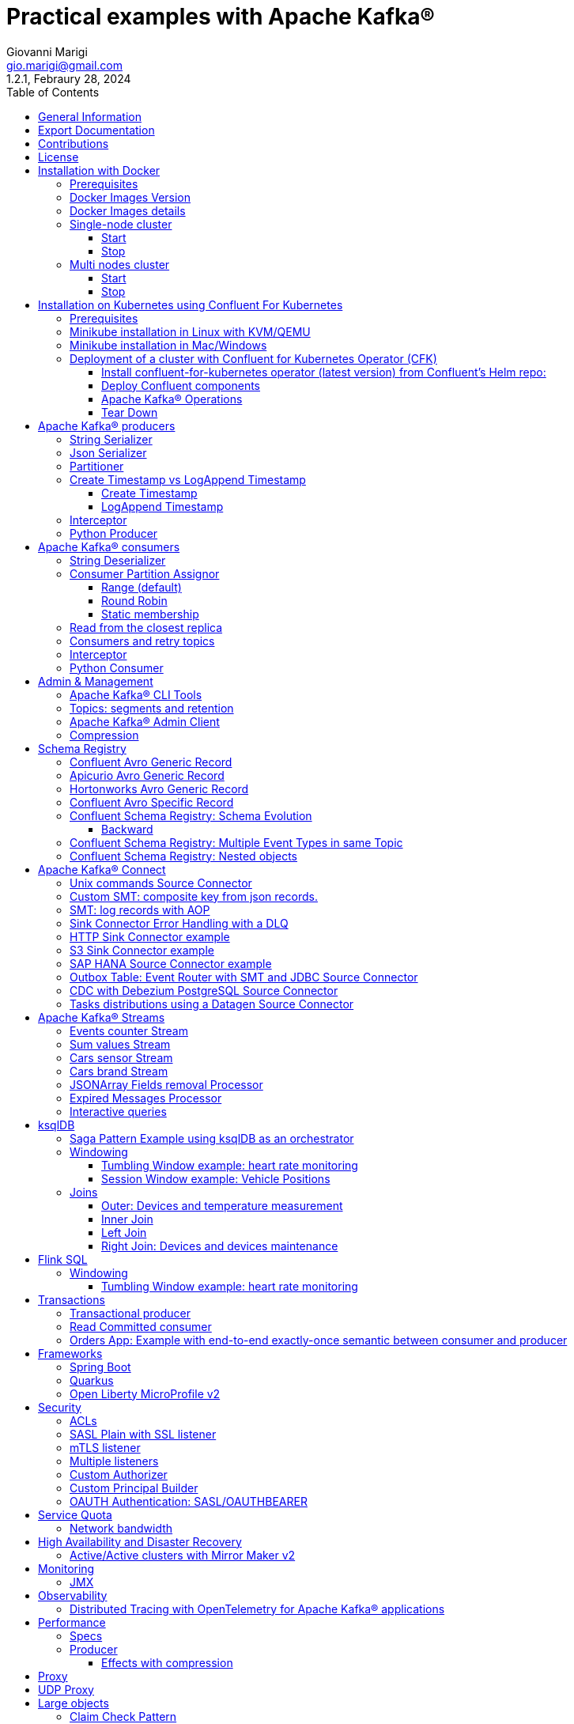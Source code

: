 = Practical examples with Apache Kafka®
:author: Giovanni Marigi
:email: gio.marigi@gmail.com
:revdate: Febraury 28, 2024
:revnumber: 1.2.1
:version-label!:
:toc: left
:toclevels: 3


<<<
// page break


== General Information

This repository contains a number of use cases designed to demonstrate the functionality of link:https://kafka.apache.org[Apache Kafka®].
The examples are mostly extracted from more complex projects and should not be considered complete or ready to be used in a production environment, unless after a refactoring and test work.

<<<

== Export Documentation

Clone this repository:

[source,bash]
----
git clone git@github.com:hifly81/kafka-examples.git
----


Install link:https://asciidoctor.org[_asciidoctor_]:

Linux:

[source,bash]
----
gem install asciidoctor --pre
----

Mac:

[source,bash]
----
brew install asciidoctor
----

Export documentation:

[source,bash]
----
# PDF
asciidoctor-pdf README.adoc

# HTML
asciidoctor README.html
----

<<<

== Contributions

 - link:https://github.com/hifly81/kafka-examples/blob/master/CONTRIBUTING.adoc[How to Contribute]
 - link:https://star-history.com/#hifly81/kafka-examples&Date[Star History Chart]

== License

 - link:https://github.com/hifly81/kafka-examples/blob/master/LICENSE[MIT License]

<<<

== Installation with Docker

Official documentation on how to install Docker on Linux/Mac/Windows:
https://docs.docker.com/engine/install/

=== Prerequisites

List of software required to run the examples:

 - _curl_
 - _wget_
 - _openssl_
 - _Java SE 17_
 - _keytool_ from Java distribution
 - _Apache Maven_
 - _Go Programming language_ _(for proxy example)_
 - _Python_ _(for python clients)_

=== Docker Images Version

Default image version are listed in file link:.env[.env]

If you needed to change the docker image version for the specific components, just update file link:.env[.env].

=== Docker Images details

Docker images are downloaded from Docker Hub link:https://hub.docker.com/r/apache/kafka[_apache/kafka_] and are based on Apache Kafka® version 3.7.x).


=== Single-node cluster +

To run a single-node cluster (KRaft controller and Broker node combined) using Docker, run the link:docker-compose.yml[docker-compose.yml] file available in the root directory. It also contains a container with link:https://github.com/edenhill/kcat[kcat]:


* broker: _apache/kafka_, listening on port _9092_
* kcat: _confluentinc/cp-kcat_

==== Start

[source,bash]
----
scripts/bootstrap.sh
----

==== Stop +

[source,bash]
----
scripts/tear-down.sh
----

=== Multi nodes cluster +

To run a cluster with 3 KRaft controller and 3 Broker nodes using Docker on different containers, use the file in apache-kafka github repository:
https://raw.githubusercontent.com/apache/kafka/trunk/docker/examples/jvm/cluster/isolated/plaintext/docker-compose.yml

* kafka-1: _apache/kafka_, listening on port _29092_
* kafka-2: _apache/kafka_, listening on port _39092_
* kafka-3: _apache/kafka_, listening on port _49092_

==== Start

[source,bash]
----
scripts/bootstrap-isolated.sh
----

==== Stop +

[source,bash]
----
scripts/tear-down-isolated.sh
----

<<<

== Installation on Kubernetes using Confluent For Kubernetes

=== Prerequisites

List of software required to run the examples:

- _helm_
- _kubectl_
- _Minikube_
- _Confluent for Kubernetes operator (CFK)_: https://docs.confluent.io/operator/current/overview.html

=== Minikube installation in Linux with KVM/QEMU

Follow instructions for _ArchLinux_ (also tested with _Fedora_)

https://dev.to/xs/kubernetes-minikube-with-qemu-kvm-on-arch-312a

=== Minikube installation in Mac/Windows

https://minikube.sigs.k8s.io/docs/start/

=== Deployment of a cluster with Confluent for Kubernetes Operator (CFK)

Start _Minikube_ with _kvm2_ driver (Linux):

[source,bash]
----
minikube delete
minikube config set driver kvm2
----

Start _Minikube_ with _docker_ driver (Mac):

[source,bash]
----
minikube delete
minikube config set driver docker
----

[source,bash]
----
touch /tmp/config && export KUBECONFIG=/tmp/config
minikube start --memory 16384 --cpus 4
----

Create a _k8s_ namespace named _confluent_:

[source,bash]
----
kubectl create namespace confluent
kubectl config set-context --current --namespace confluent
----

Add confluent repository to _helm_:

[source,bash]
----
helm repo add confluentinc https://packages.confluent.io/helm
helm repo update
----

==== Install confluent-for-kubernetes operator (latest version) from Confluent’s Helm repo:

[source,bash]
----
helm upgrade --install confluent-operator confluentinc/confluent-for-kubernetes
----

==== Deploy Confluent components

1 zk, 3 brokers:

[source,bash]
----
kubectl apply -f confluent-for-kubernetes/k8s/confluent-platform-reducted.yaml
----

List pods:

[source,bash]
----
kubectl get pods

NAME                                  READY   STATUS    RESTARTS   AGE
confluent-operator-665db446b7-j52rj   1/1     Running   0          6m35s
kafka-0                               1/1     Running   0          65s
kafka-1                               1/1     Running   0          65s
kafka-2                               1/1     Running   0          65s
zookeeper-0                           1/1     Running   0          5m5s
----

Verify events and pods:

[source,bash]
----
watch -n 5 "kubectl get events --sort-by='.lastTimestamp'"
watch -n 5 "kubectl get pods"
----

alternately, you can install additional Confluent components: 1 zk, 3 brokers, 1 connect, 1 ksqldb, 1 schema registry, 1 rest proxy:

[source,bash]
----
kubectl apply -f confluent-for-kubernetes/k8s/confluent-platform.yaml
----

==== Apache Kafka® Operations

Topic create:

[source,bash]
----
kubectl exec --stdin --tty kafka-0 -- /bin/bash
kafka-topics --bootstrap-server localhost:9092 --create --topic test-1
----

Topic list:

[source,bash]
----
kubectl exec --stdin --tty kafka-0 -- /bin/bash
kafka-topics --bootstrap-server localhost:9092 --list
----

Topic describe:

[source,bash]
----
kubectl exec --stdin --tty kafka-0 -- /bin/bash
kafka-topics --bootstrap-server localhost:9092 --topic test-1 --describe
----

Produce messages to Topic:

[source,bash]
----
kubectl exec --stdin --tty kafka-0 -- /bin/bash
kafka-producer-perf-test --num-records 1000000 --record-size 1000 --throughput -1 --topic test-1 --producer-props bootstrap.servers=localhost:9092
----

Consume messages from Topic:

[source,bash]
----
kubectl exec --stdin --tty kafka-0 -- /bin/bash
kafka-console-consumer --bootstrap-server localhost:9092 --topic test-1 --from-beginning
----

==== Tear Down

Shut down Confluent components and the data:

[source,bash]
----
kubectl delete -f confluent-for-kubernetes/k8s/topic.yml
kubectl delete -f confluent-for-kubernetes/k8s/producer.yml
kubectl delete -f confluent-for-kubernetes/k8s/confluent-platform.yaml
helm delete confluent-operator
----

Delete namespace _confluent_:

[source,bash]
----
kubectl delete namespace confluent
----

Delete minikube:

[source,bash]
----
minikube delete
----

<<<

== Apache Kafka® producers

Some implementations of Apache Kafka® producers.

Folder link:kafka-producer/[kafka-producer/]

Execute tests:

[source,bash]
----
cd kafka-producer
mvn clean test
----

=== String Serializer +

It uses link:https://kafka.apache.org/36/javadoc/org/apache/kafka/common/serialization/StringSerializer.html[org.apache.kafka.common.serialization.StringSerializer] class for key and value serialization.

Create topic _topic1_:

[source,bash]
----
docker exec -it broker /opt/kafka/bin/kafka-topics.sh --bootstrap-server broker:9092 --create --topic topic1 --replication-factor 1 --partitions 1
----

Produce on topic _topic1_:

[source,bash]
----
cd kafka-producer
mvn clean compile && mvn exec:java -Dexec.mainClass="org.hifly.kafka.demo.producer.serializer.string.Runner"
----

=== Json Serializer +

It uses link:https://kafka.apache.org/36/javadoc/org/apache/kafka/common/serialization/StringSerializer.html[org.apache.kafka.common.serialization.StringSerializer] for key serialization and a link:kafka-producer/src/main/java/org/hifly/kafka/demo/producer/serializer/json/CustomDataJsonSerializer.java[org.hifly.kafka.demo.producer.serializer.json.CustomDataJsonSerializer] for value serialization.

Create topic _test_custom_data_:

[source,bash]
----
docker exec -it broker /opt/kafka/bin/kafka-topics.sh --bootstrap-server broker:9092 --create --topic test_custom_data --replication-factor 1 --partitions 1
----

Produce on topic _test_custom_data_:

[source,bash]
----
cd kafka-producer
mvn clean compile && mvn exec:java -Dexec.mainClass="org.hifly.kafka.demo.producer.serializer.json.Runner"
----

=== Partitioner +

It uses a custom partitioner for keys.

Messages with key _Mark_ go to partition 1, with key _Antony_ to partition 2 and with key _Paul_ to partition 3.

Create topic _demo-test_ with 3 partitions:

[source,bash]
----
docker exec -it broker /opt/kafka/bin/kafka-topics.sh --bootstrap-server broker:9092 --create --topic demo-test --replication-factor 1 --partitions 3
----

Produce on topic _demo-test_:

[source,bash]
----
cd kafka-producer
mvn clean compile && mvn exec:java -Dexec.mainClass="org.hifly.kafka.demo.producer.partitioner.custom.Runner"
----

=== Create Timestamp vs LogAppend Timestamp

==== Create Timestamp

Message timestamp is set on headers when the message has been produced. This is the default behaviour, _Create Timestamp_.

Create topic _topic1_:

[source,bash]
----
docker exec -it broker /opt/kafka/bin/kafka-topics.sh --bootstrap-server broker:9092 --create --topic topic1 --replication-factor 1 --partitions 1
----

Consume from _topic1_ and print out the message timestamp:

[source,bash]
----
docker exec -it broker /opt/kafka/bin/kafka-console-consumer.sh --topic topic1 --bootstrap-server broker:9092 --from-beginning --property print.timestamp=true
----

Produce records on _topic1_:

[source,bash]
----
docker exec broker /opt/kafka/bin/kafka-producer-perf-test.sh --topic topic1 --num-records 1000 --record-size 100 --throughput -1 --producer-props bootstrap.servers=broker:9092
----

Check consumer log for message timestamp:

[source,bash]
----
CreateTime:1697359570614	YQHHNEBSEPDNSEIFGAMSUJXKOLTXSPLGHDIOYZJFNIDSPWHZMKVJAXDBZFCOXYKYRJOGYKDESSJMOIIOWVKYUAVWJLXSEPPFEILV
CreateTime:1697359570621	BASHCGRHSYGIFSYLVGRXCDVABWWTRQZTMMPBAXGHEPHTASSORYKGVPFGQYJKINSZUJLXQUUDVALUSBFRSXNQHSDFDBAKQZZNTYXF
CreateTime:1697359570621	HYGDPYGNRETYAXIXXYQKMKURDSJYIZNEDAHVIVHCJAPGOBQLHUZTKIWTVFEHVYPNGHIDSERMARFXCPYFEPQMFDOTDPWNKMYRMFIA
CreateTime:1697359570621	BIQAWWOIFIAKNYFEPTPMIXPQAXFEIKUFFXIDHILBPCBTHWDRMALHFNDCRHAYVLLMRCKJIPNPKGWCIWQCHNHSFSCTYSAKSLVZCCAI
----

==== LogAppend Timestamp

Message timestamp is set on headers when the record arrives at the broker, the broker will override the timestamp of the producer record with its own timestamp (the current time of the broker environment) as it appends the record to the log.

Create topic _topic2_ with _message.timestamp.type=LogAppendTime_:

[source,bash]
----
docker exec -it broker /opt/kafka/bin/kafka-topics.sh --bootstrap-server broker:9092 --create --topic topic2 --replication-factor 1 --partitions 1 --config message.timestamp.type=LogAppendTime
----

Consume from _topic2_ and print out the message timestamp:

[source,bash]
----
docker exec -it broker /opt/kafka/bin/kafka-console-consumer.sh --topic topic2 --bootstrap-server broker:9092 --from-beginning --property print.timestamp=true
----

Produce records on _topic2_:

[source,bash]
----
docker exec broker /opt/kafka/bin/kafka-producer-perf-test.sh --topic topic2 --num-records 1000 --record-size 100 --throughput -1 --producer-props bootstrap.servers=broker:9092
----

Check consumer log for message timestamp:

[source,bash]
----
LogAppendTime:1697359857981	YQHHNEBSEPDNSEIFGAMSUJXKOLTXSPLGHDIOYZJFNIDSPWHZMKVJAXDBZFCOXYKYRJOGYKDESSJMOIIOWVKYUAVWJLXSEPPFEILV
LogAppendTime:1697359857981	BASHCGRHSYGIFSYLVGRXCDVABWWTRQZTMMPBAXGHEPHTASSORYKGVPFGQYJKINSZUJLXQUUDVALUSBFRSXNQHSDFDBAKQZZNTYXF
LogAppendTime:1697359857981	HYGDPYGNRETYAXIXXYQKMKURDSJYIZNEDAHVIVHCJAPGOBQLHUZTKIWTVFEHVYPNGHIDSERMARFXCPYFEPQMFDOTDPWNKMYRMFIA
LogAppendTime:1697359857981	BIQAWWOIFIAKNYFEPTPMIXPQAXFEIKUFFXIDHILBPCBTHWDRMALHFNDCRHAYVLLMRCKJIPNPKGWCIWQCHNHSFSCTYSAKSLVZCCAI
----

=== Interceptor

Folder link:interceptors/[interceptors/]

This example shows how to create a custom producer interceptor. Java class link:interceptors/src/main/java/org/hifly/kafka/interceptor/producer/CreditCardProducerInterceptor.java[_CreditCardProducerInterceptor_] will mask a sensitive info on producer record (credit card).

Compile and package:

[source,bash]
----
cd interceptors
mvn clean package
----

Run a consumer:

[source,bash]
----
mvn clean compile && mvn exec:java -Dexec.mainClass="org.hifly.kafka.interceptor.consumer.Runner"
----

Run a producer:

[source,bash]
----
mvn clean compile && mvn exec:java -Dexec.mainClass="org.hifly.kafka.interceptor.producer.Runner"
----

Verify output:

[source,bash]
----
record is:XXXXXX
Topic: test_custom_data - Partition: 0 - Offset: 1
----

=== Python Producer

Folder link:kafka-python-producer/[kafka-python-producer/]

Install python lib link:https://docs.confluent.io/kafka-clients/python/current/overview.html[_confluent-kafka_]:

[source,bash]
----
pip install confluent-kafka
----

or:

[source,bash]
----
python3 -m pip install confluent-kafka
----

Create "kafka-topic" topic:

[source,bash]
----
docker exec -it broker /opt/kafka/bin/kafka-topics.sh --bootstrap-server broker:9092 --create --topic kafka-topic --replication-factor 1 --partitions 1
----

Run producer:

[source,bash]
----
cd kafka-python-producer
python producer.py
----

<<<

== Apache Kafka® consumers

Implementation of a consumer that can be used with different deserializer classes (for key and value).

Folder link:kafka-consumer/[kafka-consumer/]

Java class link:kafka-consumer/src/main/java/org/hifly/kafka/demo/consumer/core/ConsumerInstance.java[_ConsumerInstance_] can be customized with:

 - clientId _(string)_
 - groupId _(string)_
 - topics _(string separated by comma)_
 - key deserializer class _(string)_
 - value deserializer class _(string)_
 - partition assignment strategy _(org.apache.kafka.clients.consumer.RangeAssignor|org.apache.kafka.clients.consumer.RoundRobinAssignor|org.apache.kafka.clients.consumer.StickyAssignor|org.apache.kafka.clients.consumer.CooperativeStickyAssignor)_
 - isolation.level _(read_uncommitted|read_committed)_
 - poll timeout _(ms)_
 - consume duration _(ms)_
 - autoCommit _(true|false)_
 - commit sync _(true|false)_
 - subscribe mode _(true|false)_

Topics can be passed as argument 1 of the main program:

[source,bash]
----
-Dexec.args="users,users_clicks"
----

Partition assignment strategy can be passed as argument 2 of the main program:

[source,bash]
----
-Dexec.args="users,users_clicks org.apache.kafka.clients.consumer.RoundRobinAssignor"
----

Group id can be passed as argument 3 of the main program:

[source,bash]
----
-Dexec.args="users,users_clicks org.apache.kafka.clients.consumer.RoundRobinAssignor group-1"
----

Execute tests:

[source,bash]
----
cd kafka-consumer
mvn clean test
----

=== String Deserializer

It uses link:https://kafka.apache.org/37/javadoc/org/apache/kafka/common/serialization/StringDeserializer.html[_org.apache.kafka.common.serialization.StringDeserializer_] for key and value deserialization. Default topic is _topic1_.

[source,bash]
----
cd kafka-consumer
mvn clean compile && mvn exec:java -Dexec.mainClass="org.hifly.kafka.demo.consumer.core.Runner"
----

Send messages to _topic1_:

[source,bash]
----
docker exec -it broker /opt/kafka/bin/kafka-console-producer.sh --broker-list broker:9092 --topic topic1 --property "parse.key=true" --property "key.separator=:"
> Frank:1
----

=== Consumer Partition Assignor

==== Range (default)

Create 2 topics, _users_ and _users_clicks_ with the same number of partitions:

[source,bash]
----
docker exec -it broker /opt/kafka/bin/kafka-topics.sh --bootstrap-server broker:9092 --create --topic users --replication-factor 1 --partitions 3

docker exec -it broker /opt/kafka/bin/kafka-topics.sh --bootstrap-server broker:9092 --create --topic users_clicks --replication-factor 1 --partitions 3
----

Run 2 consumer instances (2 different shells/terminals) belonging to the same group and subscribed to _user_ and _user_clicks_ topics. Consumers uses
link:https://kafka.apache.org/37/javadoc/org/apache/kafka/clients/consumer/RangeAssignor.html[_org.apache.kafka.clients.consumer.RangeAssignor_] to distribute partition ownership.

[source,bash]
----
mvn clean compile && mvn exec:java -Dexec.mainClass="org.hifly.kafka.demo.consumer.core.Runner" -Dexec.args="users,users_clicks org.apache.kafka.clients.consumer.RangeAssignor range-group-app"
----

Send messages to both topics using the same key (_Frank_):

[source,bash]
----
docker exec -it broker /opt/kafka/bin/kafka-console-producer.sh --broker-list broker:9092 --topic users --property "parse.key=true" --property "key.separator=:"
> Frank:1

docker exec -it broker /opt/kafka/bin/kafka-console-producer.sh --broker-list broker:9092 --topic users_clicks --property "parse.key=true" --property "key.separator=:"
> Frank:1
----

Verify that the same consumer instance will read both messages.

[source,bash]
----
Group id group-XX - Consumer id: consumer-group-XX-1-421db3e2-6501-45b1-acfd-275ce8d18368 - Topic: users - Partition: 1 - Offset: 0 - Key: frank - Value: 1
Group id group-XX - Consumer id: consumer-group-XX-1-421db3e2-6501-45b1-acfd-275ce8d18368 - Topic: users_clicks - Partition: 1 - Offset: 0 - Key: frank - Value: 1
----

==== Round Robin

Create 2 topics, _users_ and _users_clicks_ with same number of partitions:

[source,bash]
----
docker exec -it broker /opt/kafka/bin/kafka-topics.sh --bootstrap-server broker:9092 --create --topic users --replication-factor 1 --partitions 3

docker exec -it broker /opt/kafka/bin/kafka-topics.sh --bootstrap-server broker:9092 --create --topic users_clicks --replication-factor 1 --partitions 3
----

Run 2 consumer instances (2 different shells/terminals) belonging to the same group and subscribed to _user_ and _user_clicks_ topics; consumers uses
link:https://kafka.apache.org/37/javadoc/org/apache/kafka/clients/consumer/RoundRobinAssignor.html[_org.apache.kafka.clients.consumer.RoundRobinAssignor_] to distribute partition ownership.

[source,bash]
----
mvn clean compile && mvn exec:java -Dexec.mainClass="org.hifly.kafka.demo.consumer.core.Runner" -Dexec.args="users,users_clicks org.apache.kafka.clients.consumer.RoundRobinAssignor rr-group-app"
----

Send messages to both topics using the same key (_Frank_):

[source,bash]
----
docker exec -it broker /opt/kafka/bin/kafka-console-producer.sh --broker-list broker:9092 --topic users --property "parse.key=true" --property "key.separator=:"
> Frank:1

docker exec -it broker /opt/kafka/bin/kafka-console-producer.sh --broker-list broker:9092 --topic users_clicks --property "parse.key=true" --property "key.separator=:"
> Frank:1
----

Verify that messages are read by different consumer instances.

==== Static membership

This example will show how to configure different consumer instances to use a unique group instance id and define a static membership for topic partitions.

After shutting down and then restarting the consumer instance, this will consume from the same partitions avoiding re-balancing.

Create topic _topic1_ with 12 partitions:

[source,bash]
----
docker exec broker /opt/kafka/bin/kafka-topics.sh --bootstrap-server broker:9092 --create --topic topic1 --replication-factor 1 --partitions 12
----

Run 3 different consumer instances (from 3 different terminals) belonging to the same consumer group:

member1:
[source,bash]
----
cd kafka-consumer
mvn clean compile && mvn exec:java -Dexec.mainClass="org.hifly.kafka.demo.consumer.staticmembership.Runner" -Dexec.args="consumer-member1.properties"
----

member2:
[source,bash]
----
cd kafka-consumer
mvn clean compile && mvn exec:java -Dexec.mainClass="org.hifly.kafka.demo.consumer.staticmembership.Runner" -Dexec.args="consumer-member2.properties"
----

member3:
[source,bash]
----
cd kafka-consumer
mvn clean compile && mvn exec:java -Dexec.mainClass="org.hifly.kafka.demo.consumer.staticmembership.Runner" -Dexec.args="consumer-member3.properties"
----

Run a producer perf test to send messages to _topic1_:

[source,bash]
----
docker exec -it broker /opt/kafka/bin/kafka-producer-perf-test.sh --topic topic1 --num-records 10000 --throughput -1 --record-size 2000 --producer-props bootstrap.servers=broker:9092
----

Consumers will start reading messages from partitions (e.g.):

 - member1 (1,2,3,4)
 - member2 (5,6,7,8)
 - member3 (9,10,11,12)

Try to shut down consumer instances (CTRL+C) and then re-start them again; verify that re-balancing will not happen and consumers will always read from the same partitions.

=== Read from the closest replica

This example shows how to use the feature (since Apache Kafka® 2.4+) for consumers to read messages from the closest replica.

Start a cluster with 3 brokers on 3 different racks, _dc1_, _dc2_ and _dc3_:

[source,bash]
----
scripts/bootstrap-racks.sh
----

Create topic _topic-regional_ and assign partition leaderships only on broker 1 and 3 (_dc1_ and _dc3_):

[source,bash]
----
docker exec broker /opt/kafka/bin/kafka-topics.sh --bootstrap-server broker:9092 --create --topic topic-regional --replication-factor 3 --partitions 3
----

[source,bash]
----
docker exec -it broker /opt/kafka/bin/kafka-reassign-partitions.sh --bootstrap-server broker:9092 --reassignment-json-file /tmp/assignment.json --execute

docker exec -it broker /opt/kafka/bin/kafka-leader-election.sh --bootstrap-server broker:9092 --topic topic-regional --election-type PREFERRED --partition 0

docker exec -it broker /opt/kafka/bin/kafka-leader-election.sh --bootstrap-server broker:9092 --topic topic-regional --election-type PREFERRED --partition 1

docker exec -it broker /opt/kafka/bin/kafka-leader-election.sh --bootstrap-server broker:9092 --topic topic-regional --election-type PREFERRED --partition 2
----

Verify partitions with topic describe command:

[source,bash]
----
docker exec -it broker /opt/kafka/bin/kafka-topics.sh --bootstrap-server broker:9092 --topic topic-regional --describe

Topic: topic-regional	TopicId: p-sy0qiQTtSTLTJSG7s7Ew	PartitionCount: 3	ReplicationFactor: 3	Configs:
	Topic: topic-regional	Partition: 0	Leader: 1	Replicas: 1,2,3	Isr: 2,3,1	Offline:
	Topic: topic-regional	Partition: 1	Leader: 3	Replicas: 3,2,1	Isr: 3,1,2	Offline:
	Topic: topic-regional	Partition: 2	Leader: 1	Replicas: 1,3,2	Isr: 1,2,3	Offline:
----

Run a consumer that will read messages from broker2 from rack _dc2_:

[source,bash]
----
cd kafka-consumer
mvn clean compile && mvn exec:java -Dexec.mainClass="org.hifly.kafka.demo.consumer.rack.Runner"
----

Produce 50 messages:

[source,bash]
----
docker exec -it broker /opt/kafka/bin/kafka-producer-perf-test.sh --topic topic-regional --num-records 50 --throughput 10 --record-size 1 --producer-props bootstrap.servers=broker:9092
----

Teardown:

[source,bash]
----
scripts/tear-down-racks.sh
----

=== Consumers and retry topics

Folder link:kafka-consumer-retry-topics/[kafka-consumer-retry-topics/]

This solution could be implemented on consumer side to handle errors in processing records without blocking the input topic.

 . Consumer processes records and commit the offset (_auto-commit_).
 . If a record can't be processed _(simple condition here is the existence of a specific HEADER)_, it is sent to a retry topic, if the number of retries is not yet exhausted.
 . When the number of retries is exhausted, record is sent to a DLQ topic.
 . Number of retries is set at Consumer instance level.

Create topics _retry-topic_ and _dlq-topic_:

[source,bash]
----
docker exec broker /opt/kafka/bin/kafka-topics.sh --bootstrap-server broker:9092 --create --topic retry-topic --replication-factor 1 --partitions 1

docker exec broker /opt/kafka/bin/kafka-topics.sh --bootstrap-server broker:9092 --create --topic dlq-topic --replication-factor 1 --partitions 1
----

Run consumer managing retry topics:

[source,bash]
----
cd kafka-consumer-retry-topics
mvn clean compile && mvn exec:java -Dexec.mainClass="org.hifly.kafka.demo.consumer.retry.ConsumerRetries"
----

Send records:

[source,bash]
----
docker exec kcat bash -c "echo 'alice,{"col_foo":1}'|kcat -b broker:9092 -t input-topic -P -K ,"

docker exec kcat bash -c "echo 'alice,{"col_foo":1}'|kcat -b broker:9092 -t input-topic -P -H ERROR=xxxxx -K ,"
docker exec kcat bash -c "echo 'alice,{"col_foo":1}'|kcat -b broker:9092 -t input-topic -P -H ERROR=xxxxx -K ,"
docker exec kcat bash -c "echo 'alice,{"col_foo":1}'|kcat -b broker:9092 -t input-topic -P -H ERROR=xxxxx -K ,"
docker exec kcat bash -c "echo 'alice,{"col_foo":1}'|kcat -b broker:9092 -t input-topic -P -H ERROR=xxxxx -K ,"
----

Verify in consumer log if messages are sent to retry and dlq topics:

[source,bash]
----
Group id c9a19a62-0284-4251-be22-5d691243646a - Consumer id: consumer-c9a19a62-0284-4251-be22-5d691243646a-1-86fb972e-b5c8-4621-8464-9c1a747a920b - Topic: input-topic - Partition: 0 - Offset: 0 - Key: alice - Value: {col_foo:1}
Group id c9a19a62-0284-4251-be22-5d691243646a - Consumer id: consumer-c9a19a62-0284-4251-be22-5d691243646a-1-86fb972e-b5c8-4621-8464-9c1a747a920b - Topic: input-topic - Partition: 0 - Offset: 1 - Key: alice - Value: {col_foo:1}
Error message detected: number of retries 3 left for key alice
send to RETRY topic: retry-topic
Group id c9a19a62-0284-4251-be22-5d691243646a - Consumer id: consumer-c9a19a62-0284-4251-be22-5d691243646a-1-86fb972e-b5c8-4621-8464-9c1a747a920b - Topic: input-topic - Partition: 0 - Offset: 2 - Key: alice - Value: {col_foo:1}
Error message detected: number of retries 2 left for key alice
send to RETRY topic: retry-topic
Group id c9a19a62-0284-4251-be22-5d691243646a - Consumer id: consumer-c9a19a62-0284-4251-be22-5d691243646a-1-86fb972e-b5c8-4621-8464-9c1a747a920b - Topic: input-topic - Partition: 0 - Offset: 3 - Key: alice - Value: {col_foo:1}
Error message detected: number of retries 1 left for key alice
send to RETRY topic: retry-topic
Group id c9a19a62-0284-4251-be22-5d691243646a - Consumer id: consumer-c9a19a62-0284-4251-be22-5d691243646a-1-86fb972e-b5c8-4621-8464-9c1a747a920b - Topic: input-topic - Partition: 0 - Offset: 4 - Key: alice - Value: {col_foo:1}
Error message detected: number of retries 0 left for key alice
number of retries exhausted, send to DLQ topic: dlq-topic
----

=== Interceptor

Folder link:interceptors/[interceptors/]

This example shows how to create a custom consumer interceptor. Java class _CreditCardConsumerInterceptor_ will intercept records before deserialization and print headers.

Run a consumer:

[source,bash]
----
mvn clean compile && mvn exec:java -Dexec.mainClass="org.hifly.kafka.interceptor.consumer.Runner"
----

Run a producer:

[source,bash]
----
cd interceptors
mvn clean compile && mvn exec:java -Dexec.mainClass="org.hifly.kafka.interceptor.producer.Runner"
----

Verify output:

[source,bash]
----
record headers:RecordHeaders(headers = [], isReadOnly = false)
Group id consumer-interceptor-g2 - Consumer id: consumer-consumer-interceptor-g2-1-0e20b2b6-3269-4bc5-bfdb-ca787cf68aa8 - Topic: test_custom_data - Partition: 0 - Offset: 0 - Key: null - Value: XXXXXX
Consumer 23d06b51-5780-4efc-9c33-a93b3caa3b48 - partition 0 - lastOffset 1
----

=== Python Consumer

Folder link:kafka-python-consumer/[kafka-python-consumer/]

Install python lib link:https://docs.confluent.io/kafka-clients/python/current/overview.html[_confluent-kafka_]:

[source,bash]
----
pip install confluent-kafka
----

Create topic _kafka-topic_:

[source,bash]
----
docker exec -it broker /opt/kafka/bin/kafka-topics.sh --bootstrap-server broker:9092 --create --topic kafka-topic --replication-factor 1 --partitions 1
----

Run producer:

[source,bash]
----
cd kafka-python-producer
python producer.py
----

Run consumer:

[source,bash]
----
cd kafka-python-consumer
python consumer.py
----

<<<

== Admin & Management

=== Apache Kafka® CLI Tools

Apache Kafka® CLI are located in _$KAFKA_HOME/bin_ directory.

Docker images provided are already shipped with CLI.

. _kafka-acls_ - manage acls
. _kafka-topics_ - create, delete, describe, or change a topic
. _kafka-configs_ - create, delete, describe, or change cluster settings
. _kafka-consumer-groups_ - manage consumer groups
. _kafka-console-consumer_ - read data from topics and outputs it to standard output
. _kafka-console-producer_ - produce data to topics
. _kafka-consumer-perf-test_ - consume high volumes of data through your cluster
. _kafka-producer-perf-test_ - produce high volumes of data through your cluster
. _kafka-avro-console-producer_ - produce Avro data to topics with a schema _(only with confluent installation)_
. _kafka-avro-console-consumer_ - read Avro data from topics with a schema and outputs it to standard output _(only with confluent installation)_

=== Topics: segments and retention

Create a topic _cars_ with retention for old segments set to 5 minutes and size of segments set to 100 KB.

Be aware that link:https://docs.confluent.io/platform/current/installation/configuration/broker-configs.html#log-retention-check-interval-ms[_log.retention.check.interval.ms_] is set by default to 5 minutes and this is the frequency in milliseconds that the log cleaner checks whether any log is eligible for deletion.

[source,bash]
----
docker exec -it broker /opt/kafka/bin/kafka-topics.sh --bootstrap-server broker:9092 --create --topic cars --replication-factor 1 --partitions 1 --config segment.bytes=100000 --config segment.ms=604800000 --config retention.ms=300000 --config retention.bytes=-1
----

Launch a producer performance session:

[source,bash]
----
docker exec -it broker /opt/kafka/bin/kafka-producer-perf-test.sh --topic cars --num-records 99999999999999 --throughput -1 --record-size 1 --producer-props bootstrap.servers=broker:9092
----

Check the log dir for _cars_ topic and wait for deletion of old segments (5 minutes + log cleaner trigger delta)

[source,bash]
----
docker exec -it broker watch ls -ltr /tmp/kraft-combined-logs/cars-0/
----

=== Apache Kafka® Admin Client

Folder link:admin-client/[admin-client]

It uses link:https://kafka.apache.org/37/javadoc/org/apache/kafka/clients/admin/AdminClient.html[_org.apache.kafka.clients.admin.AdminClient_] to execute Admin API.

Operations currently added:

 - list of cluster nodes
 - list topics

[source,bash]
----
cd admin-client
mvn clean compile && mvn exec:java -Dexec.mainClass="org.hifly.kafka.admin.AdminClientWrapper" -Dexec.args="admin.properties"
----

=== Compression

Folder link:compression/[compression/]

This example will show that messages sent to the same topic with different _compression.type_.
Messages with different compression can be read by the same consumer instance.

Compressions supported on producer side are:

 - _none_ (no compression)
 - _gzip_
 - _snappy_
 - _lz4_
 - _zstd_

Send messages with different compression type and with batching disabled:

[source,bash]
----
docker exec -it broker /opt/kafka/bin/kafka-console-producer.sh --broker-list broker:9092 --topic topic1 --producer.config compression/client-none.properties --property "parse.key=true" --property "key.separator=:"
0:none
----

[source,bash]
----
docker exec -it broker /opt/kafka/bin/kafka-console-producer.sh --broker-list broker:9092 --topic topic1 --producer.config compression/client-gzip.properties --property "parse.key=true" --property "key.separator=:"
1:gzip
----

[source,bash]
----
docker exec -it broker /opt/kafka/bin/kafka-console-producer.sh --broker-list broker:9092 --topic topic1 --producer.config compression/client-snappy.properties --property "parse.key=true" --property "key.separator=:"
2:snappy
----

[source,bash]
----
docker exec -it broker /opt/kafka/bin/kafka-console-producer.sh --broker-list broker:9092 --topic topic1 --producer.config compression/client-lz4.properties --property "parse.key=true" --property "key.separator=:"
3:lz4
----

[source,bash]
----
docker exec -it broker /opt/kafka/bin/kafka-console-producer.sh --broker-list broker:9092 --topic topic1 --producer.config compression/client-zstd.properties --property "parse.key=true" --property "key.separator=:"
4:zstd
----

Run a consumer on _topic1_ topic:

[source,bash]
----
docker exec -it broker /opt/kafka/bin/kafka-console-consumer.sh --topic topic1 --bootstrap-server broker:9092 --from-beginning
none
gzip
snappy
lz4
zstd
----

<<<

== Schema Registry

=== Confluent Avro Generic Record

It uses link:https://github.com/confluentinc/schema-registry/blob/master/avro-serializer/src/main/java/io/confluent/kafka/serializers/KafkaAvroSerializer.java[_io.confluent.kafka.serializers.KafkaAvroSerializer_] for value serializer, sending an Avro link:https://avro.apache.org/docs/1.11.1/api/java/org/apache/avro/generic/GenericRecord.html[_GenericRecord_].

Confluent Schema Registry is needed to run the example.

More Info at: https://github.com/confluentinc/schema-registry

Avro schema link:kafka-producer/src/main/resources/car.avsc[_car.avsc_]:

[source,json]
----
{
 "type": "record",
 "name": "Car",
 "namespace": "org.hifly.kafka.demo.producer.serializer.avro",
 "fields": [
  {
   "name": "model",
   "type": "string"
  },
  {
   "name": "brand",
   "type": "string"
  }
 ]
}
----

Start Confluent Schema Registry:

[source,bash]
----
scripts/bootstrap-cflt-schema-registry.sh
----

Consume messages:

[source,bash]
----
cd kafka-consumer
mvn clean compile && mvn exec:java -Dexec.mainClass="org.hifly.kafka.demo.consumer.deserializer.avro.Runner" -Dexec.args="CONFLUENT"
----

Produce messages:

[source,bash]
----
cd kafka-producer
mvn clean compile && mvn exec:java -Dexec.mainClass="org.hifly.kafka.demo.producer.serializer.avro.Runner" -Dexec.args="CONFLUENT"
----

Teardown:

[source,bash]
----
scripts/tear-down-cflt-schema-registry.sh
----

=== Apicurio Avro Generic Record

It uses link:https://github.com/Apicurio/apicurio-registry/blob/main/serdes/avro-serde/src/main/java/io/apicurio/registry/serde/avro/AvroKafkaSerializer.java[_io.apicurio.registry.utils.serde.AvroKafkaSerializer_] for value serializer, sending an Avro link:https://avro.apache.org/docs/1.11.1/api/java/org/apache/avro/generic/GenericRecord.html[_GenericRecord_].

Apicurio Schema Registry is needed to run the example.

Info at: https://github.com/Apicurio/apicurio-registry

Avro schema link:kafka-producer/src/main/resources/car.avsc[_car.avsc_]:

[source,json]
----
{
 "type": "record",
 "name": "Car",
 "namespace": "org.hifly.kafka.demo.producer.serializer.avro",
 "fields": [
  {
   "name": "model",
   "type": "string"
  },
  {
   "name": "brand",
   "type": "string"
  }
 ]
}
----

Start Apicurio:

[source,bash]
----
scripts/bootstrap-apicurio.sh
----

Consume messages:

[source,bash]
----
cd kafka-consumer
mvn clean compile && mvn exec:java -Dexec.mainClass="org.hifly.kafka.demo.consumer.deserializer.avro.Runner" -Dexec.args="APICURIO"
----

Produce messages:

[source,bash]
----
cd kafka-producer
mvn clean compile && mvn exec:java -Dexec.mainClass="org.hifly.kafka.demo.producer.serializer.avro.Runner" -Dexec.args="APICURIO"
----

Teardown:

[source,bash]
----
scripts/tear-down-apicurio.sh
----

=== Hortonworks Avro Generic Record

It uses _com.hortonworks.registries.schemaregistry.serdes.avro.kafka.KafkaAvroSerializer_ for value serializer, sending an Avro link:https://avro.apache.org/docs/1.11.1/api/java/org/apache/avro/generic/GenericRecord.html[_GenericRecord_].

Hortonworks Schema Registry is needed to run the example. +

Info at: https://registry-project.readthedocs.io/en/latest/schema-registry.html#running-kafka-example

Avro schema link:kafka-producer/src/main/resources/car.avsc[_car.avsc_]:

[source,json]
----
{
 "type": "record",
 "name": "Car",
 "namespace": "org.hifly.kafka.demo.producer.serializer.avro",
 "fields": [
  {
   "name": "model",
   "type": "string"
  },
  {
   "name": "brand",
   "type": "string"
  }
 ]
}
----

Start Hortonworks Schema Registry:

[source,bash]
----
scripts/bootstrap-hortonworks-sr.sh
----

[source,bash]
----
cd kafka-producer
mvn clean compile && mvn exec:java -Dexec.mainClass="org.hifly.kafka.demo.producer.serializer.avro.Runner" -Dexec.args="HORTONWORKS"
----

Teardown:

[source,bash]
----
scripts/tear-down-hortonworks-sr.sh
----

=== Confluent Avro Specific Record

Folder: link:confluent-avro-specific-record/[confluent-avro-specific-record]

Implementation of a producer and a consumer using Avro link:https://avro.apache.org/docs/1.11.1/api/java/org/apache/avro/specific/SpecificRecord.html[_SpecificRecord_] for serializing and deserializing.

Confluent Schema Registry is needed to run the example. +

[source,bash]
----
scripts/bootstrap-cflt-schema-registry.sh
----

Create _cars_ topic:

[source,bash]
----
docker exec -it broker kafka-topics --bootstrap-server broker:9092 --create --topic cars --replication-factor 1 --partitions 1
----

Avro schema link:confluent-avro-specific-record/src/main/resources/car_v1.avsc[_car_v1.avsc_]:

[source,json]
----
{"schema": "{\"type\": \"record\",\"name\": \"Car\",\"namespace\": \"org.hifly.kafka.demo.avro\",\"fields\": [{\"name\": \"model\",\"type\": \"string\"},{\"name\": \"brand\",\"type\": \"string\"}]}"}
----

Register first version of schema:

[source,bash]
----
curl -X POST -H "Content-Type: application/vnd.schemaregistry.v1+json" \
--data @confluent-avro-specific-record/src/main/resources/car_v1.avsc \
http://localhost:8081/subjects/cars-value/versions
----

Run the consumer:

[source,bash]
----
cd confluent-avro-specific-record
mvn clean compile package && mvn exec:java -Dexec.mainClass="org.hifly.kafka.demo.avro.RunnerConsumer"
----

Run the producer:

[source,bash]
----
cd confluent-avro-specific-record
mvn clean compile package && mvn exec:java -Dexec.mainClass="org.hifly.kafka.demo.avro.RunnerProducer"
----

Teardown:

[source,bash]
----
scripts/tear-down-cflt-schema-registry.sh
----

=== Confluent Schema Registry: Schema Evolution

For documentation see the official docs at: https://docs.confluent.io/platform/current/schema-registry/fundamentals/schema-evolution.html

==== Backward

Changes allowed:

 - Delete fields
 - Add optional fields

Confluent Schema Registry is needed to run the example. +

[source,bash]
----
scripts/bootstrap-cflt-schema-registry.sh
----

Create _car_ topic:

[source,bash]
----
docker exec -it broker kafka-topics --bootstrap-server broker:9092 --create --topic cars --replication-factor 1 --partitions 1
----

Avro schema link:avro/car_v1.avsc[_car_v1.avsc_]:

[source,json]
----
{"schema": "{ \"type\": \"record\", \"name\": \"Car\", \"namespace\": \"org.hifly.kafka.demo.producer.serializer.avro\",\"fields\": [   {\"name\": \"model\",\"type\": \"string\"},{\"name\": \"brand\",\"type\": \"string\"}] }" }
----

Register a first version of schema:

[source,bash]
----
curl -X POST -H "Content-Type: application/vnd.schemaregistry.v1+json" \
--data @avro/car_v1.avsc \
http://localhost:8081/subjects/cars-value/versions
----

Set compatibility on _BACKWARD_:

[source,bash]
----
curl -X PUT -H "Content-Type: application/vnd.schemaregistry.v1+json" \
--data '{"compatibility": "BACKWARD"}' \
http://localhost:8081/config/cars-value
----

Verify compatibility for _cars-value_ subject:

[source,bash]
----
curl -X GET http://localhost:8081/config/cars-value
----

Run the producer:

[source,bash]
----
cd confluent-avro-specific-record
mvn clean compile package && mvn exec:java -Dexec.mainClass="org.hifly.kafka.demo.avro.RunnerProducer"
----

Run the consumer (don't stop it):

[source,bash]
----
cd confluent-avro-specific-record
mvn clean compile package && mvn exec:java -Dexec.mainClass="org.hifly.kafka.demo.avro.RunnerConsumer"
----

View the latest schema for _cars-value_ subject:

[source,bash]
----
curl -X GET http://localhost:8081/subjects/cars-value/versions/latest | jq .
----

Avro schema link:avro/car_v2.avsc[_car_v2.avsc_]:

[source,json]
----
{"schema": "{ \"type\": \"record\", \"name\": \"Car\", \"namespace\": \"org.hifly.kafka.demo.producer.serializer.avro\",\"fields\": [   {\"name\": \"engine\",\"type\": \"string\", \"default\":\"diesel\"}, {\"name\": \"model\",\"type\": \"string\"},{\"name\": \"brand\",\"type\": \"string\"}] }" }
----

Register a new version of schema, with the addition of a field with default value:

[source,bash]
----
curl -X POST -H "Content-Type: application/vnd.schemaregistry.v1+json" \
--data @avro/car_v2.avsc \
http://localhost:8081/subjects/cars-value/versions
----

Produce data with using the new schema:

[source,bash]
----
sh produce-avro-records.sh
----

Verify that consumer will not break and continue to process messages.

Avro schema link:avro/car_v3.avsc[_car_v3.avsc_]:

[source,json]
----
{"schema": "{ \"type\": \"record\", \"name\": \"Car\", \"namespace\": \"org.hifly.kafka.demo.producer.serializer.avro\",\"fields\": [   {\"name\": \"engine\",\"type\": \"string\"}, {\"name\": \"model\",\"type\": \"string\"},{\"name\": \"brand\",\"type\": \"string\"}] }" }
----

Register a new version of schema, with the addition of a field with a required value:

[source,bash]
----
curl -X POST -H "Content-Type: application/vnd.schemaregistry.v1+json" \
--data @avro/car_v3.avsc \
http://localhost:8081/subjects/cars-value/versions
----

you will get an error:

[source,bash]
----
{"error_code":42201,"message":"Invalid schema
----

Teardown:

[source,bash]
----
scripts/tear-down-cflt-schema-registry.sh
----

=== Confluent Schema Registry: Multiple Event Types in same Topic

Folder: link:confluent-avro-multi-event/[confluent-avro-multi-event]

This example shows how to use Avro unions with schema references.

In this example a topic named _car-telemetry_ will be configured with a schema _car-telemetry.avsc_ and will store different Avro messages:

 - car-info messages from schema _car-info.avsc_
 - car-telemetry messages from schema _car-telemetry-data.avsc_

link:confluent-avro-multi-event/src/main/resources/car-telemetry-data.avsc[_car-telemetry.avsc_]:

[source,json]
----
[
  "org.hifly.kafka.demo.avro.references.CarInfo",
  "org.hifly.kafka.demo.avro.references.CarTelemetryData"
]
----

link:confluent-avro-multi-event/src/main/resources/car-telemetry-data.avsc[_car-telemetry-data.avsc_]:

[source,json]
----
{
  "type": "record",
  "name": "CarTelemetryData",
  "namespace": "org.hifly.kafka.demo.avro.references",
  "fields": [
    {
      "name": "speed",
      "type": "double"
    },
    {
      "name": "latitude",
      "type": "string"
    },
    {
      "name": "longitude",
      "type": "string"
    }
  ]
}
----

link:confluent-avro-multi-event/src/main/resources/car-info.avsc[_car-info.avsc_]:

[source,json]
----
{
  "type": "record",
  "name": "CarInfo",
  "namespace": "org.hifly.kafka.demo.avro.references",
  "fields": [
    {
      "name": "model",
      "type": "string"
    },
    {
      "name": "brand",
      "type": "string"
    }
  ]
}
----

Confluent Schema Registry is needed to run the example. +

[source,bash]
----
scripts/bootstrap-cflt-schema-registry.sh
----

Register the subjects using link:https://docs.confluent.io/platform/current/schema-registry/develop/maven-plugin.html[Confluent Schema Registry maven plugin]:

[source,bash]
----
cd confluent-avro-multi-event
mvn schema-registry:register

[INFO] --- kafka-schema-registry-maven-plugin:7.4.0:register (default-cli) @ confluent-avro-references ---
[INFO] Registered subject(car-info) with id 1 version 1
[INFO] Registered subject(car-telemetry-data) with id 2 version 1
[INFO] Registered subject(car-telemetry-value) with id 3 version 1
----

Verify the subjects:

[source,bash]
----
curl -X GET http://localhost:8081/subjects

["car-info","car-telemetry-data","car-telemetry-value"]
----

Verify the resulting schema for _car-telemetry-value_ subject:

[source,bash]
----
curl -X GET http://localhost:8081/subjects/car-telemetry-value/versions/1

{"subject":"car-telemetry-value","version":1,"id":3,"references":[{"name":"io.confluent.examples.avro.references.CarInfo","subject":"car-info","version":1},{"name":"io.confluent.examples.avro.references.CarTelemetryData","subject":"car-telemetry-data","version":1}],"schema":"[\"org.hifly.kafka.demo.avro.references.CarInfo\",\"org.hifly.kafka.demo.avro.references.CarTelemetryData\"]"}
----

Generate Java Pojo from avro schemas:

[source,bash]
----
cd confluent-avro-multi-event
mvn clean package
----

Run a Consumer:

[source,bash]
----
cd confluent-avro-multi-event
mvn clean compile && mvn exec:java -Dexec.mainClass="org.hifly.kafka.demo.avro.references.RunnerConsumer"
----

On a different shell, run a Producer:

[source,bash]
----
cd confluent-avro-multi-event
mvn clean compile && mvn exec:java -Dexec.mainClass="org.hifly.kafka.demo.avro.references.RunnerProducer"
----

Verify records on Consumer:

[source,bash]
----
Car Info event {"model": "Ferrari", "brand": "F40"} - offset-> 4
Car Telemetry event {"speed": 156.8, "latitude": "42.8", "longitude": "22.6"} - offset-> 5
----

Teardown:

[source,bash]
----
scripts/tear-down-cflt-schema-registry.sh
----

=== Confluent Schema Registry: Nested objects

Folder: link:confluent-avro-hierarchy-event/[confluent-avro-hierarchy-event]

This example shows how to use Avro nested objects.

In this example a topic named _car-telemetry_ will be configured with a schema _car-telemetry-data.avsc_ with a nested schema reference from _car.avsc_

link:confluent-avro-hierarchy-event/src/main/resources/car-telemetry-data.avsc[_car-telemetry-data.avsc_]:

[source,json]
----
{
  "type": "record",
  "name": "CarTelemetryData",
  "namespace": "org.hifly.kafka.demo.avro.references",
  "fields": [
    {
      "name": "speed",
      "type": "double"
    },
    {
      "name": "latitude",
      "type": "string"
    },
    {
      "name": "longitude",
      "type": "string"
    },
    {
      "name": "info",
      "type": "org.hifly.kafka.demo.avro.references.CarInfo"
    }

  ]
}
----

link:confluent-avro-hierarchy-event/src/main/resources/car-info.avsc[_car-info.avsc_]:

[source,json]
----
{
  "type": "record",
  "name": "CarInfo",
  "namespace": "org.hifly.kafka.demo.avro.references",
  "fields": [
    {
      "name": "model",
      "type": "string"
    },
    {
      "name": "brand",
      "type": "string"
    }
  ]
}
----

Confluent Schema Registry is needed to run the example. +

[source,bash]
----
scripts/bootstrap-cflt-schema-registry.sh
----

Register the subjects using link:https://docs.confluent.io/platform/current/schema-registry/develop/maven-plugin.html[Confluent Schema Registry maven plugin]:

[source,bash]
----
cd confluent-avro-hierarchy-event
mvn schema-registry:register

[INFO] --- kafka-schema-registry-maven-plugin:7.4.0:register (default-cli) @ confluent-avro-hierarchy-event ---
[INFO] Registered subject(car-info) with id 4 version 2
[INFO] Registered subject(car-telemetry-value) with id 5 version 3

----

Generate Java Pojo from avro schemas:

[source,bash]
----
cd confluent-avro-hierarchy-event
mvn clean package
----

Run a Consumer:

[source,bash]
----
cd confluent-avro-hierarchy-event
mvn clean compile && mvn exec:java -Dexec.mainClass="org.hifly.kafka.demo.avro.references.app.RunnerConsumer"
----

On a different shell, run a Producer:

[source,bash]
----
cd confluent-avro-hierarchy-event
mvn clean compile && mvn exec:java -Dexec.mainClass="org.hifly.kafka.demo.avro.references.app.RunnerProducer"
----

Verify records on Consumer:

[source,bash]
----
Record:{"speed": 156.8, "latitude": "42.8", "longitude": "22.6", "info": {"model": "Ferrari", "brand": "F40"}}
----

Teardown:

[source,bash]
----
scripts/tear-down-cflt-schema-registry.sh
----

<<<

== Apache Kafka® Connect

=== Unix commands Source Connector

Folder: link:kafka-unixcommand-connector/[kafka-unixcommand-connector]

Implementation of a sample Kafka Connect Source Connector; it executes _unix commands_ (e.g. _fortune_, _ls -ltr, netstat_) and sends its output to a topic.

IMPORTANT: commands are executed on connect worker node.

This connector relies on Confluent Schema Registry to convert Avro messages using converter:
link:https://github.com/confluentinc/schema-registry/blob/master/avro-converter/src/main/java/io/confluent/connect/avro/AvroConverter.java[_io.confluent.connect.avro.AvroConverter_].

Connector link:kafka-unixcommand-connector/config/source.quickstart.json[source.quickstart.json]:

[source,json]
----
{
    "name" : "unixcommandsource",
    "config": {
        "connector.class" : "org.hifly.kafka.demo.connector.UnixCommandSourceConnector",
        "command" : "fortune",
        "topic": "unixcommands",
        "poll.ms" : 5000,
        "tasks.max": 1
    }
}
----

Parameters for source connector:

- _command_ – unix command to execute (e.g. ls -ltr)
- _topic_ – output topic
- _poll.ms_ – poll interval in milliseconds between every execution

Create the connector package:

[source,bash]
----
cd kafka-unixcommand-connector
mvn clean package
----

Run the Docker container:

[source,bash]
----
scripts/bootstrap-unixcommand-connector.sh
----

This will create an image based on link:https://hub.docker.com/r/confluentinc/cp-kafka-connect-base/tags[_confluentinc/cp-kafka-connect-base_] using a custom link:kafka-unixcommand-connector/Dockerfile[_Dockerfile_].

It will use the Confluent utility link:https://docs.confluent.io/kafka-connectors/confluent-hub/client.html[_confluent-hub install_] to install the plugin in connect.


Deploy the connector:

[source,bash]
----
curl -X POST -H Accept:application/json -H Content-Type:application/json http://localhost:8083/connectors/ -d @kafka-unixcommand-connector/config/source.quickstart.json
----

Teardown:

[source,bash]
----
scripts/tear-down-unixcommand-connector.sh
----

=== Custom SMT: composite key from json records.

Folder: link:kafka-smt-custom[kafka-smt-custom]

Implementation of a custom link:https://docs.confluent.io/platform/current/connect/transforms/overview.html[Single Message Transformation (SMT)];
it creates a key from a list of json fields from message record value. Fields are configurable using SMT property _fields_.

Example:

Original record:

[source,bash]
----
key: null
value: {"FIELD1": "01","FIELD2": "20400","FIELD3": "001","FIELD4": "0006084655017","FIELD5": "20221117","FIELD6": 9000018}
----

Result after SMT:

[source,bash]
----
"transforms.createKey.fields": "FIELD1,FIELD2,FIELD3"

key: 0120400001
value: {"FIELD1": "01","FIELD2": "20400","FIELD3": "001","FIELD4": "0006084655017","FIELD5": "20221117","FIELD6": 9000018}
----

The example applies the SMT to a link:https://www.mongodb.com/docs/kafka-connector/current/sink-connector/[MongoDB sink connector].

Run the example:

[source,bash]
----
scripts/bootstrap-smt-connector.sh
----

A MongoDB sink connector will be created with this link:kafka-smt-custom/config/connector_mongo.json[config]:

[source,bash]
----
{
  "name": "mongo-sink",
  "config": {
    "connector.class": "com.mongodb.kafka.connect.MongoSinkConnector",
    "topics": "test",
    "connection.uri": "mongodb://admin:password@mongo:27017",
    "key.converter": "org.apache.kafka.connect.storage.StringConverter",
    "value.converter": "org.apache.kafka.connect.storage.StringConverter",
    "key.converter.schemas.enable": false,
    "value.converter.schemas.enable": false,
    "database": "Tutorial2",
    "collection": "pets",
    "transforms": "createKey",
    "transforms.createKey.type": "org.hifly.kafka.smt.KeyFromFields",
    "transforms.createKey.fields": "FIELD1,FIELD2,FIELD3"
  }
}
----

Original json messages will be sent to _test_ topic.

Sink connector will apply the SMT and store the records in MongoDB _pets_ collection from _Tutorial2_ database.

Teardown:

[source,bash]
----
scripts/tear-down-smt-connector.sh
----

=== SMT: log records with AOP

Folder: link:kafka-smt-aspectj/[kafka-smt-aspectj]

Usage of a predefined SMT to a link:https://www.mongodb.com/docs/kafka-connector/current/sink-connector/[MongoDB sink connector].

_apply_ method for SMT classes in package _org.apache.kafka.connect.transforms_ is intercepted by a Java AOP Aspect
implemented using link:https://www.eclipse.org/aspectj/[AspectJ] framework.

The _@Aspect_, implemented in class link:kafka-smt-aspectj/src/main/java/org/hifly/kafka/smt/aspectj/SMTAspect.java[_org.hifly.kafka.smt.aspectj.SMTAspect_], logs the input arg (_SinkRecord_ object) to the standard output.


[source,bash]
----
 @Pointcut("execution(* org.apache.kafka.connect.transforms.*.apply(..)) && !execution(* org.apache.kafka.connect.runtime.PredicatedTransformation.apply(..))")
    public void standardMethod() {}

    @Before("standardMethod()")
    public void log(JoinPoint jp) throws Throwable {

        Object[] array = jp.getArgs();
        if(array != null) {
            for(Object tmp: array)
                LOGGER.info(tmp.toString());
        }
    }
----

Connect log will show sink records entries:

[source,bash]
----
SinkRecord{kafkaOffset=0, timestampType=CreateTime} ConnectRecord{topic='test', kafkaPartition=2, key=null, keySchema=Schema{STRING}, value={"FIELD1": "01","FIELD2": "20400","FIELD3": "001","FIELD4": "0006084655017","FIELD5": "20221117","FIELD6": 9000018}, valueSchema=Schema{STRING}, timestamp=1683701851358, headers=ConnectHeaders(headers=)}
----

Run the example:

[source,bash]
----
scripts/bootstrap-smt-aspectj.sh
----

Connect will start with aspectjweaver java agent:

[source,bash]
----
-Dorg.aspectj.weaver.showWeaveInfo=true -Daj.weaving.verbose=true -javaagent:/usr/share/java/aspectjweaver-1.9.19.jar
----

Aspects are deployed as standard jars and copied to Kafka Connect classpath _/etc/kafka-connect/jars/kafka-smt-aspectj-1.2.1.jar_

A MongoDB sink connector will be created with this link:kafka-smt-aspectj/config/connector_mongo.json[config]:

[source,bash]
----
{
  "name": "mongo-sink",
  "config": {
    "connector.class": "com.mongodb.kafka.connect.MongoSinkConnector",
    "topics": "test",
    "connection.uri": "mongodb://admin:password@mongo:27017",
    "key.converter": "org.apache.kafka.connect.storage.StringConverter",
    "value.converter": "org.apache.kafka.connect.storage.StringConverter",
    "key.converter.schemas.enable": false,
    "value.converter.schemas.enable": false,
    "database": "Tutorial2",
    "collection": "pets",
    "transforms": "Filter",
    "transforms.Filter.type": "org.apache.kafka.connect.transforms.Filter",
    "transforms.Filter.predicate": "IsFoo",
    "predicates": "IsFoo",
    "predicates.IsFoo.type": "org.apache.kafka.connect.transforms.predicates.TopicNameMatches",
    "predicates.IsFoo.pattern": "test"

  }
}
----

Original json messages will be sent to _test_ topic.

Sink connector will apply the SMT and store the records in MongoDB _pets_ collection from _Tutorial2_ database.

Teardown:

[source,bash]
----
scripts/tear-down-smt-aspectj.sh
----

=== Sink Connector Error Handling with a DLQ

Folder: link:kafka-connect-sink-dlq[kafka-connect-sink-dlq]

link:https://www.mongodb.com/docs/kafka-connector/current/sink-connector/[MongoDB sink connector] example configured to send bad messages to a DLQ topic named _dlq.mongo_

Run the example:

[source,bash]
----
scripts/bootstrap-connect-dlq.sh
----

Create _test_ and _dlq.mongo_ topics:

[source,bash]
----
docker exec -it broker kafka-topics --bootstrap-server broker:9092 --create --topic test --replication-factor 1 --partitions 1

docker exec -it broker kafka-topics --bootstrap-server broker:9092 --create --topic dlq.mongo --replication-factor 1 --partitions 1
----

Deploy the connector:

[source,bash]
----
curl -X POST -H Accept:application/json -H Content-Type:application/json http://localhost:8083/connectors/ -d @kafka-connect-sink-dlq/config/connector_mongo_sink.json
----

A MongoDB sink connector will be created with this link:kafka-connect-sink-dlq/config/connector_mongo_sink.json[config]:

[source,bash]
----
{
  "name" : "mongo-sample-sink",
  "config": {
    "connector.class": "com.mongodb.kafka.connect.MongoSinkConnector",
    "topics": "test",
    "connection.uri": "mongodb://admin:password@mongo:27017",
    "key.converter": "org.apache.kafka.connect.storage.StringConverter",
    "value.converter": "org.apache.kafka.connect.json.JsonConverter",
    "key.converter.schemas.enable": false,
    "value.converter.schemas.enable": false,
    "database": "Tutorial2",
    "collection": "pets",
    "errors.tolerance": "all",
    "errors.deadletterqueue.topic.name":"dlq.mongo",
    "errors.deadletterqueue.topic.replication.factor": 1
  }
}
----

Send json messages to _test_ topic (second message is a bad json message):

[source,bash]
----
docker exec -it broker kafka-console-producer --broker-list broker:9092 --topic test --property "parse.key=true" --property "key.separator=:"
> 1:{"FIELD1": "01","FIELD2": "20400","FIELD3": "001","FIELD4": "0006084655017","FIELD5": "20221117","FIELD6": 9000018}
> 2:{"FIELD1": "01","FIELD2": "20400","FIELD3": "001","FIELD4": "0006084655017","FIELD5": "20221117",

----

Sink connector will send only the first record in MongoDB _pets_ collection from _Tutorial2_ database.

Second message will be stored in _dlq.mongo_ topic.

[source,bash]
----
docker exec -it broker kafka-console-consumer --topic dlq.mongo --bootstrap-server broker:9092 --from-beginning
----

Verify that the connector is still in _RUNNING_ status:

[source,bash]
----
curl -v http://localhost:8083/connectors?expand=status
----

Teardown:

[source,bash]
----
scripts/tear-down-connect-dlq.sh
----

=== HTTP Sink Connector example

Folder: link:kafka-connect-sink-http/[kafka-connect-sink-http]

Example of usage of link:https://docs.confluent.io/kafka-connectors/http/current/overview.html[HTTP Sink Connector].

Run the example:

[source,bash]
----
scripts/bootstrap-connect-sink-http.sh
----

A web application listening on port _8010_ will start up.

A HTTP sink connector will be created with this link:kafka-connect-sink-http/config/http_sink.json[config]:

[source,bash]
----
{
  "name": "SimpleHttpSink",
  "config":
  {
    "topics": "topicA",
    "tasks.max": "2",
    "connector.class": "io.confluent.connect.http.HttpSinkConnector",
    "http.api.url": "http://host.docker.internal:8010/api/message",
    "value.converter": "org.apache.kafka.connect.storage.StringConverter",
    "confluent.topic.bootstrap.servers": "broker:9092",
    "confluent.topic.replication.factor": "1",
    "reporter.bootstrap.servers": "broker:9092",
    "reporter.result.topic.name": "success-responses",
    "reporter.result.topic.replication.factor": "1",
    "reporter.error.topic.name": "error-responses",
    "reporter.error.topic.replication.factor": "1",
    "consumer.override.max.poll.interval.ms": "5000"
  }
}
----

Send json messages to _topicA_ topic:

[source,bash]
----
docker exec -it broker kafka-console-producer --broker-list broker:9092 --topic topicA --property "parse.key=true" --property "key.separator=:"
> 1:{"FIELD1": "01","FIELD2": "20400","FIELD3": "001","FIELD4": "0006084655017","FIELD5": "20221117","FIELD6": 9000018}
----

Sink connector will execute an HTTP POST Request to the endpoint _http://localhost:8010/api/message_

Teardown:

[source,bash]
----
scripts/tear-down-connect-sink-http.sh
----

=== S3 Sink Connector example

Folder: link:kafka-connect-sink-s3/[kafka-connect-sink-s3]

Example of usage of link:https://docs.confluent.io/kafka-connectors/s3-sink/current/overview.html[S3 Sink Connector].

Run the example:

[source,bash]
----
scripts/bootstrap-connect-sink-s3.sh
----

link:https://min.io/[MinIO] will start listening on port 9000 (admin/minioadmin)

A S3 sink connector will be created with this link:kafka-connect-sink-s3/config/s3_sink.json[config]:

[source,bash]
----
{
  "name": "sink-s3",
  "config":
  {
    "topics": "gaming-player-activity",
    "tasks.max": "1",
    "connector.class": "io.confluent.connect.s3.S3SinkConnector",
    "store.url": "http://minio:9000",
    "s3.region": "us-west-2",
    "s3.bucket.name": "gaming-player-activity-bucket",
    "s3.part.size": "5242880",
    "flush.size": "100",
    "storage.class": "io.confluent.connect.s3.storage.S3Storage",
    "format.class": "io.confluent.connect.s3.format.avro.AvroFormat",
    "schema.generator.class": "io.confluent.connect.storage.hive.schema.DefaultSchemaGenerator",
    "partitioner.class": "io.confluent.connect.storage.partitioner.DefaultPartitioner",
    "schema.compatibility": "NONE"
  }
}
----

Sink will read messages from topic _gaming-player-activity_ and store in S3 bucket _gaming-player-activity-bucket_.
Sink will generate a new object storage entry every 100 messages (_flush_size_).

To generate random records for topic _gaming-player-activity_ we will use link:https://github.com/ugol/jr[jr] tool.

Send 1000 messages to _gaming-player-activity_ topic using jr:

[source,bash]
----
docker exec -it -w /home/jr/.jr jr jr template run gaming_player_activity -n 1000 -o kafka -t gaming-player-activity -s --serializer avro-generic
----

Verify that 10 entries are stored in Minio into _gaming-player-activity-bucket_ bucket, connecting to MiniIO web console, http://localhost:9000 (admin/minioadmin):

image::images/minio.png[gaming-player-activity-bucket]

Teardown:

[source,bash]
----
scripts/tear-down-connect-sink-s3.sh
----

=== SAP HANA Source Connector example

Folder: link:kafka-connect-source-sap-hana/[kafka-connect-source-sap-hana]

Example of usage of link:https://github.com/SAP/kafka-connect-sap[SAP HANA Source Connector].

Run the example:

[source,bash]
----
scripts/bootstrap-connect-source-sap-hana.sh
----

Insert rows in _LOCALDEV.TEST_ table:

[source,bash]
----
docker exec -i hana /usr/sap/HXE/HDB90/exe/hdbsql -i 90 -d HXE -u LOCALDEV -p Localdev1  > /tmp/result.log  2>&1 <<-EOF
INSERT INTO TEST (111, 'foo', 100,50);
INSERT INTO TEST (222, 'bar', 100,50);
EOF
----

A SAP HANA source connector will be created with this link:kafka-connect-source-sap-hana/config/sap_hana_source.json[config]:

[source,bash]
----
{
  "name": "sap-hana-source",
  "config":
  {
    "topics": "testtopic",
    "tasks.max": "1",
    "connector.class": "com.sap.kafka.connect.source.hana.HANASourceConnector",
    "connection.url": "jdbc:sap://sap:39041/?databaseName=HXE&reconnect=true&statementCacheSize=512",
    "connection.user": "LOCALDEV",
    "connection.password" : "Localdev1",
    "value.converter.schema.registry.url": "http://schema-registry:8081",
    "auto.create": "true",
    "testtopic.table.name": "\"LOCALDEV\".\"TEST\"",
    "key.converter": "io.confluent.connect.avro.AvroConverter",
    "key.converter.schema.registry.url": "http://schema-registry:8081",
    "value.converter": "io.confluent.connect.avro.AvroConverter",
    "value.converter.schema.registry.url": "http://schema-registry:8081"
  }
}
----

Source will read rows from _LOCALDEV.TEST_ table and store in _testtopic_ topic.

Teardown:

[source,bash]
----
scripts/tear-down-connect-source-sap-hana.sh
----

=== Outbox Table: Event Router with SMT and JDBC Source Connector

Folder: link:kafka-connect-source-event-router/[kafka-connect-source-event-router]

In this example, some SMT transformations (in chain) are used to create an Event Router starting from an input _outbox table_.

The outbox table contains different operations for the same aggregate (_Consumer Loan_); the different operations are sent on specific topics following this routing:

 - operation: CREATE --> topic: _loan_
 - operation: INSTALLMENT_PAYMENT --> topic: _loan_payment_
 - operation: EARLY_LOAN_CLOSURE --> topic: _loan_

Records from the outbox table are fetched using a jdbc source connector.

Run the example:

[source,bash]
----
scripts/bootstrap-connect-event-router.sh
----

Outbox table:

image::images/outbox_table.png[Outbox table]

[source,bash]
----
insert into outbox_table (id, aggregate, operation, payload, event_time) values (1, 'Consumer Loan', 'CREATE', '{\"event\": {\"type\":\"Mortgage Opening\",\"timestamp\":\"2023-11-20T10:00:00\",\"data\":{\"mortgageId\":\"ABC123\",\"customer\":\"John Doe\",\"amount\":200000,\"duration\": 20}}}','2023-11-20 10:00:00');

insert into outbox_table (id, aggregate, operation, payload, event_time) values (2, 'Consumer Loan', 'INSTALLMENT_PAYMENT', '{\"event\": {\"type\":\"Mortgage Opening\",\"timestamp\":\"2023-11-20T10:00:00\",\"data\":{\"mortgageId\":\"ABC123\",\"customer\":\"John Doe\",\"amount\":200000,\"duration\": 20}}}','2023-12-01 09:30:00');

insert into outbox_table (id, aggregate, operation, payload, event_time) values (3, 'Consumer Loan', 'EARLY_LOAN_CLOSURE', '{\"event\":{\"type\":\"Early Loan Closure\",\"timestamp\":\"2023-11-25T14:15:00\",\"data\":{\"mortgageId\":\"ABC12\",\"closureAmount\":150000,\"closureDate\":\"2023-11-25\",\"paymentMethod\":\"Bank Transfer\",\"transactionNumber\":\"PQR456\"}}}','2023-11-25 09:30:00');
----

A link:https://docs.confluent.io/kafka-connectors/jdbc/current/source-connector/overview.html[JDBC Source Connector] will be created with this link:kafka-connect-source-event-router/config/connector_jdbc_source.json[config]:

[source,bash]
----
{
  "name" : "pgsql-sample-source",
  "config": {
    "connector.class": "io.confluent.connect.jdbc.JdbcSourceConnector",
    "connection.url": "jdbc:postgresql://postgres:5432/postgres",
    "connection.user": "postgres",
    "connection.password": "postgres",
    "topic.prefix": "",
    "poll.interval.ms" : 3600000,
    "table.whitelist" : "public.outbox_table",
    "mode":"bulk",
    "key.converter": "org.apache.kafka.connect.storage.StringConverter",
    "transforms":"valueToTopic,addPrefix,removeString1,removeString2",
    "transforms.valueToTopic.type":"io.confluent.connect.transforms.ExtractTopic$Value",
    "transforms.valueToTopic.field":"operation",
    "transforms.addPrefix.type": "org.apache.kafka.connect.transforms.RegexRouter",
    "transforms.addPrefix.regex": ".*",
    "transforms.addPrefix.replacement": "loan$0",
    "transforms.removeString1.type": "org.apache.kafka.connect.transforms.RegexRouter",
    "transforms.removeString1.regex": "(.*)CREATE(.*)",
    "transforms.removeString1.replacement": "$1$2",
    "transforms.removeString2.type": "org.apache.kafka.connect.transforms.RegexRouter",
    "transforms.removeString2.regex": "(.*)INSTALLMENT(.*)",
    "transforms.removeString2.replacement": "$1$2",
    "topic.creation.default.replication.factor": 1,
    "topic.creation.default.partitions": 1
  }
}

----

Verify topic list:

[source,bash]
----
docker exec -it broker kafka-topics --bootstrap-server broker:9092 --list

__consumer_offsets
_schemas
docker-connect-configs
docker-connect-offsets
docker-connect-status
loan
loan_PAYMENT
----

[source,bash]
----
docker exec -it broker /bin/bash
[appuser@broker ~]$ cat /tmp/kraft-combined-logs/loan-0/00000000000000000000.log
�����Wz���Wz�����������������Consumer Loan
CREATE�{\"event\": {\"type\":\"Mortgage Opening\",\"timestamp\":\"2023-11-20T10:00:00\",\"data\":{\"mortgageId\":\"ABC123\",\"customer\":\"John Doe\",\"amount\":200000,\"duration\": 20}}}&2023-11-20 10:00:00k'�z<��Wz���Wz�����������������Consumer Loan$EARLY_LOAN_CLOSURE�{\"event\":{\"type\":\"Early Loan Closure\",\"timestamp\":\"2023-11-25T14:15:00\",\"data\":{\"mortgageId\":\"ABC12\",\"closureAmount\":150000,\"closureDate\":\"2023-11-25\",\"paymentMethod\":\"Bank Transfer\",\"transactionNumber\":\"PQR456\"}}}&2023-11-25 09:30:00
----

----
docker exec -it broker /bin/bash
[appuser@broker ~]$ cat /tmp/kraft-combined-logs/loan_PAYMENT-0/00000000000000000000.log
,�A��Wz���Wz�����������������Consumer Loan&INSTALLMENT_PAYMENT�{\"event\": {\"type\":\"Mortgage Opening\",\"timestamp\":\"2023-11-20T10:00:00\",\"data\":{\"mortgageId\":\"ABC123\",\"customer\":\"John Doe\",\"amount\":200000,\"duration\": 20}}}&2023-12-01 09:30:00
----

Teardown:

[source,bash]
----
scripts/tear-down-connect-event-router.sh
----

=== CDC with Debezium PostgreSQL Source Connector

Folder: link:cdc-debezium-postgres/[cdc-debezium-postgres]

Usage of link:https://debezium.io/documentation/reference/stable/connectors/postgresql.html[Debezium Source Connector for PostgreSQL] to send RDMS table updates into a topic.

The _debezium/debezium-connector-postgresql:1.7.1_ connector has been installed into connect docker image using confluent hub (see link:cdc-debezium-postgres/docker-compose.yml[_docker-compose.yml_] file).

More details on the connector are available at: https://docs.confluent.io/debezium-connect-postgres-source/current/overview.html.

Run cluster:

[source,bash]
----
scripts/bootstrap-cdc.sh
----

The connector uses _pgoutput_ plugin for replication. This plug-in is always present in PostgreSQL server. The Debezium connector interprets the raw replication event stream directly into change events.

Verify the existence of _account_ table and data in PostgreSQL:

[source,bash]
----
docker exec -it postgres psql -h localhost -p 5432 -U postgres -c 'select * from accounts;'
----

[source,bash]
----
 user_id | username | password |    email     |         created_on         |         last_login
---------+----------+----------+--------------+----------------------------+----------------------------
       1 | foo      | bar      | foo@bar.com  | 2023-10-16 10:48:08.595034 | 2023-10-16 10:48:08.595034
       2 | foo2     | bar2     | foo2@bar.com | 2023-10-16 10:48:08.596646 | 2023-10-16 10:48:08.596646
----

Deploy the connector:

[source,bash]
----
curl -v -X POST -H 'Content-Type: application/json' -d @cdc-debezium-postgres/config/debezium-source-pgsql.json http://localhost:8083/connectors
----

Run a consumer on _postgres.public.accounts_ topic and see the records:

[source,bash]
----
docker exec -it broker kafka-console-consumer --topic postgres.public.accounts --bootstrap-server broker:9092 --from-beginning --property print.key=true --property print.value=false
----

Insert a new record into _account_ table:

[source,bash]
----
docker exec -it postgres psql -h localhost -p 5432 -U postgres -c "insert into accounts (user_id, username, password, email, created_on, last_login) values (3, 'foo3', 'bar3', 'foo3@bar.com', current_timestamp, current_timestamp);"
----

Verify in consumer log the existence of 3 records:

[source,bash]
----
Struct{user_id=1}
Struct{user_id=2}
Struct{user_id=3}
----

Teardown:

[source,bash]
----
scripts/tear-down-cdc.sh
----

=== Tasks distributions using a Datagen Source Connector

Folder: link:kafka-connect-task-distribution/[kafka-connect-task-distribution]

This example will show how tasks are automatically balanced between Running worker nodes.

A connect cluster will be created with 2 workers, _connect_ and _connect2_ and using a link:https://docs.confluent.io/kafka-connectors/datagen/current/overview.html[_Datagen_ Source Connector] with 4 tasks continuously inserting data.

After some seconds _connect2_ will be stopped and all tasks will be redistributed to _connect_ worker node.

Run sample:

[source,bash]
----
scripts/bootstrap-connect-tasks.sh
----

You will first see tasks distributed between the 2 Running workers:

[source,bash]
----
{"datagen-sample":{"status":{"name":"datagen-sample","connector":{"state":"RUNNING","worker_id":"connect:8083"},"tasks":[{"id":0,"state":"RUNNING","worker_id":"connect:8083"},{"id":1,"state":"RUNNING","worker_id":"connect2:8083"},{"id":2,"state":"RUNNING","worker_id":"connect:8083"},{"id":3,"state":"RUNNING","worker_id":"connect2:8083"}],"type":"source"}}}
----

After stopping _connect2_, you will see tasks only distributed to _connect_ worker:

[source,bash]
----
{"datagen-sample":{"status":{"name":"datagen-sample","connector":{"state":"RUNNING","worker_id":"connect:8083"},"tasks":[{"id":0,"state":"RUNNING","worker_id":"connect:8083"},{"id":1,"state":"RUNNING","worker_id":"connect:8083"},{"id":2,"state":"RUNNING","worker_id":"connect:8083"},{"id":3,"state":"RUNNING","worker_id":"connect:8083"}],"type":"source"}}}
----

Teardown:

[source,bash]
----
scripts/tear-down-connect-tasks.sh
----

<<<

== Apache Kafka® Streams

Folder: link:kafka-streams/[kafka-streams]

Implementation of a series of Apache Kafka® Streams topologies.

Execute tests:

[source,bash]
----
cd kafka-streams
mvn clean test
----

=== Events counter Stream +

Count number of events grouped by key.

Create topics:

[source,bash]
----
docker exec -it broker /opt/kafka/bin/kafka-topics.sh --bootstrap-server broker:9092 --create --topic counter-input-topic --replication-factor 1 --partitions 2

docker exec -it broker /opt/kafka/bin/kafka-topics.sh --bootstrap-server broker:9092 --create --topic counter-output-topic --replication-factor 1 --partitions 2
----

Run the topology:

[source,bash]
----
cd kafka-streams
mvn clean compile && mvn exec:java -Dexec.mainClass="org.hifly.kafka.demo.streams.stream.StreamCounter"
----

Send messages to _counter-input-topic_ topics:

[source,bash]
----
docker exec -it broker /opt/kafka/bin/kafka-console-producer.sh --broker-list broker:9092 --topic counter-input-topic --property "parse.key=true" --property "key.separator=:"
"John":"transaction_1"
"Mark":"transaction_1"
"John":"transaction_2"
----

Read from _counter-output-topic_ topic:

[source,bash]
----
docker exec -it broker /opt/kafka/bin/kafka-console-consumer.sh --topic counter-output-topic --bootstrap-server broker:9092 --from-beginning --property print.key=true --property key.separator=" : " --value-deserializer "org.apache.kafka.common.serialization.LongDeserializer"
----

=== Sum values Stream +

Sum values grouping by key.

Create topics:

[source,bash]
----
docker exec -it broker /opt/kafka/bin/kafka-topics.sh --bootstrap-server broker:9092 --create --topic sum-input-topic --replication-factor 1 --partitions 2

docker exec -it broker /opt/kafka/bin/kafka-topics.sh --bootstrap-server broker:9092 --create --topic sum-output-topic --replication-factor 1 --partitions 2
----

Run the topology:

[source,bash]
----
cd kafka-streams
mvn clean compile && mvn exec:java -Dexec.mainClass="org.hifly.kafka.demo.streams.stream.StreamSum"
----

Send messages to _sum-input-topic_ topics:

[source,bash]
----
docker exec -it broker /opt/kafka/bin/kafka-console-producer.sh --broker-list broker:9092 --topic sum-input-topic --property "parse.key=true" --property "key.separator=:"
"John":1
"Mark":2
"John":5
----

Read from _sum-output-topic_ topic:

[source,bash]
----
docker exec -it broker /opt/kafka/bin/kafka-console-consumer.sh --topic sum-output-topic --bootstrap-server broker:9092 --from-beginning --property print.key=true --property key.separator=" : " --value-deserializer "org.apache.kafka.common.serialization.IntegerDeserializer"
----

=== Cars sensor Stream +

The stream filters out speed data from car data sensor records. Speed limit is set to 150km/h and only events exceeding the limits are filtered out. +

A KTable stores the car info data. +
A left join between the KStream and the KTable produces a new aggregated object published to an output topic.

Create _carinfo-topic_, _carsensor-topic_ and _carsensor-output-topic_ topics:

[source,bash]
----
docker exec -it broker /opt/kafka/bin/kafka-topics.sh --bootstrap-server broker:9092 --create --topic carinfo-topic --replication-factor 1 --partitions 2

docker exec -it broker /opt/kafka/bin/kafka-topics.sh --bootstrap-server broker:9092 --create --topic carsensor-topic --replication-factor 1 --partitions 2

docker exec -it broker /opt/kafka/bin/kafka-topics.sh --bootstrap-server broker:9092 --create --topic carsensor-output-topic --replication-factor 1 --partitions 2
----

Run the topology:

[source,bash]
----
cd kafka-streams
mvn clean compile && mvn exec:java -Dexec.mainClass="org.hifly.kafka.demo.streams.stream.CarSensorStream"
----

Send messages to _carinfo-topic_ and _carsensor-topic_ topics:

[source,bash]
----
docker exec -it broker /opt/kafka/bin/kafka-console-producer.sh --broker-list broker:9092 --topic carinfo-topic --property "parse.key=true" --property "key.separator=:"
1:{"id":"1","brand":"Ferrari","model":"F40"}
----

[source,bash]
----
docker exec -it broker /opt/kafka/bin/kafka-console-producer.sh --broker-list broker:9092 --topic carsensor-topic --property "parse.key=true" --property "key.separator=:"
1:{"id":"1","speed":350}
----

Read from _carsensor-output-topic_ topic:

[source,bash]
----
docker exec -it broker /opt/kafka/bin/kafka-console-consumer.sh --topic carsensor-output-topic --bootstrap-server broker:9092 --from-beginning --property print.key=true --property key.separator=" : "
----

=== Cars brand Stream +

The stream splits the original data into 2 different topics, one for Ferrari cars and one for all other car brands.

Create _cars-input-topic_, _ferrari-input-topic_ and _cars-output-topic_ topics:

[source,bash]
----
docker exec -it broker /opt/kafka/bin/kafka-topics.sh --bootstrap-server broker:9092 --create --topic cars-input-topic --replication-factor 1 --partitions 2

docker exec -it broker /opt/kafka/bin/kafka-topics.sh --bootstrap-server broker:9092 --create --topic ferrari-input-topic --replication-factor 1 --partitions 2

docker exec -it broker /opt/kafka/bin/kafka-topics.sh --bootstrap-server broker:9092 --create --topic cars-output-topic --replication-factor 1 --partitions 2
----

Run the topology:

[source,bash]
----
cd kafka-streams
mvn clean compile && mvn exec:java -Dexec.mainClass="org.hifly.kafka.demo.streams.stream.CarBrandStream"
----

Send messages to _cars-input-topic_ topic:

[source,bash]
----
docker exec -it broker /opt/kafka/bin/kafka-console-producer.sh --broker-list broker:9092 --topic cars-input-topic --property "parse.key=true" --property "key.separator=:"
1:{"id":"1","brand":"Ferrari","model":"F40"}
2:{"id":"2","brand":"Bugatti","model":"Chiron"}
----

Read from _ferrari-input-topic_ and _cars-output-topic_ topics:

[source,bash]
----
docker exec -it broker /opt/kafka/bin/kafka-console-consumer.sh --topic ferrari-input-topic --bootstrap-server broker:9092 --from-beginning --property print.key=true --property key.separator=" : "
----

[source,bash]
----
docker exec -it broker /opt/kafka/bin/kafka-console-consumer.sh --topic cars-output-topic --bootstrap-server broker:9092 --from-beginning --property print.key=true --property key.separator=" : "
----

=== JSONArray Fields removal Processor +

Folder: link:kafka-streams-processor/[kafka-streams-processor]

Remove a specific json field from the record and forward it to the next topology node.
This example uses Kafka Streams Processor API.

Execute tests:

[source,bash]
----
cd kafka-streams-processor
mvn clean test
----

Create _processor-input-topic_ and _processor-output-topic_ topics:

[source,bash]
----
docker exec -it broker /opt/kafka/bin/kafka-topics.sh --bootstrap-server broker:9092 --create --topic processor-input-topic --replication-factor 1 --partitions 2

docker exec -it broker /opt/kafka/bin/kafka-topics.sh --bootstrap-server broker:9092 --create --topic processor-output-topic --replication-factor 1 --partitions 2
----

Run the topology:

[source,bash]
----
cd kafka-streams
mvn clean compile && mvn exec:java -Dexec.mainClass="org.hifly.kafka.demo.streams.processor.JSONArrayRemoveProcessorApplication"
----

Send messages to _processor-input-topic_ topics:

[source,bash]
----
docker exec -it broker /opt/kafka/bin/kafka-console-producer.sh --broker-list broker:9092 --topic processor-input-topic --property "parse.key=true" --property "key.separator=:"
1:{"id":"1","brand":"Ferrari","model":"F40"}
----

Read from _processor-output-topic_ topic:

[source,bash]
----
docker exec -it broker /opt/kafka/bin/kafka-console-consumer.sh --topic processor-output-topic --bootstrap-server broker:9092 --from-beginning --property print.key=true --property key.separator=" : "
----

=== Expired Messages Processor +

Folder: link:kafka-streams-processor/[kafka-streams-processor]

Remove old entries based on time (expiration time set to 30 seconds) using a punctuator.
This example uses Kafka Streams Processor API.

Execute tests:

[source,bash]
----
cd kafka-streams-processor
mvn clean test
----

Create _expired-messages-input-topic_ and _expired-messages-output-topic_ topics:

[source,bash]
----
docker exec -it broker /opt/kafka/bin/kafka-topics.sh --bootstrap-server broker:9092 --create --topic expired-messages-input-topic --replication-factor 1 --partitions 2

docker exec -it broker /opt/kafka/bin/kafka-topics.sh --bootstrap-server broker:9092 --create --topic expired-messages-output-topic --replication-factor 1 --partitions 2
----

Run the topology:

[source,bash]
----
cd kafka-streams-processor
mvn clean compile && mvn exec:java -Dexec.mainClass="org.hifly.kafka.demo.streams.processor.ExpiredMessagesApplication"
----

Send messages to _expired-messages-input-topic_ topics:

[source,bash]
----
docker exec -it broker /opt/kafka/bin/kafka-console-producer.sh --broker-list broker:9092 --topic expired-messages-input-topic --property "parse.key=true" --property "key.separator=:"
1:{"id":"1","remote-device":"R01","time":"2021-11-02T02:50:12.208Z"}
----

Read from _expired-messages-output-topic_ topic:

[source,bash]
----
docker exec -it broker /opt/kafka/bin/kafka-console-consumer.sh --topic expired-messages-output-topic --bootstrap-server broker:9092 --from-beginning --property print.key=true --property key.separator=" : "
----

Find out in kafka streams application log, expiration entries:

[source,bash]
----
[expired-messages-app-073d6f11-585b-4e69-b91f-bc998bdf49f3-StreamThread-1] INFO org.hifly.kafka.demo.streams.processor.ExpiredMessagesProcessor - 1 is expired --> Sessions between:99849
----

=== Interactive queries

Folder: link:kafka-streams/[kafka-streams]

Class link:kafka-streams/src/main/java/org/hifly/kafka/demo/streams/queries/QueryController.java[_org.hifly.kafka.demo.streams.queries.QueryController_] shows how to execute queries against the local state store. Controller is attached at the following streams example:

 - link:kafka-streams/src/main/java/org/hifly/kafka/demo/streams/stream/StreamCounter.java[StreamCounter]

When running the _StreamCounter_ example, check in the terminal for entries like:

[source,bash]
----
query result <key>: <value>
----


<<<

== ksqlDB

=== Saga Pattern Example using ksqlDB as an orchestrator

Folder: link:ksqldb-saga-example/[ksqldb-saga-example]

Implementation of a sample App (producer and consumer) sending and receiving orders; ksqlDB acts as an orchestrator to coordinate a sample Saga.

ksqlDB is needed to run the example.

More Info at: https://ksqldb.io/

Start ksqlDB:

[source,bash]
----
scripts/bootstrap-ksqldb.sh
----

Compile:

[source,bash]
----
cd ksqldb-saga-example
mvn schema-registry:download
mvn generate-sources
mvn clean compile
----

Connect to ksqlDB and set link:https://docs.ksqldb.io/en/latest/reference/server-configuration/#ksqlstreamsautooffsetreset[_auto.offset.reset_] property:

[source,bash]
----
docker exec -it ksqldb-cli ksql http://ksqldb-server:8088
SET 'auto.offset.reset' = 'earliest';
exit
----

Execute DDLs on ksqlDB:

[source,bash]
----
cd ksqldb-saga-example/ksql
./ksql-statements.sh
----

Create a fat jar with the Sample application (1 Saga):

[source,bash]
----
cd ksqldb-saga-example
mvn clean compile assembly:single
----

Execute Sample application (1 Saga):

[source,bash]
----
cd ksqldb-saga-example
java -jar target/ksqldb-saga-example-1.2.1-jar-with-dependencies.jar
----

Saga Verification:

Insert entries on ksqlDB:

[source,bash]
----
docker exec -it ksqldb-cli ksql http://ksqldb-server:8088
----

[source,sql]
----
insert into accounts values('AAA', 'Jimmy Best');
insert into orders values('AAA', 150, 'Item0', 'A123', 'Jimmy Best', 'Transfer funds', '2020-04-22 03:19:51');
insert into orders values('AAA', -110, 'Item1', 'A123', 'amazon.it', 'Purchase', '2020-04-22 03:19:55');
insert into orders values('AAA', -100, 'Item2', 'A123', 'ebike.com', 'Purchase', '2020-04-22 03:19:58');

select * from orders_tx where account_id='AAA' and order_id='A123';
----

[source,java]
----
Order Action:{"TX_ID": "TX_AAA_A123", "TX_ACTION": 0, "ACCOUNT": "AAA", "ITEMS": ["Item0"], "ORDER": "A123"}
Order Action:{"TX_ID": "TX_AAA_A123", "TX_ACTION": 0, "ACCOUNT": "AAA", "ITEMS": ["Item0", "Item1"], "ORDER": "A123"}
Order Action:{"TX_ID": "TX_AAA_A123", "TX_ACTION": -1, "ACCOUNT": "AAA", "ITEMS": ["Item0", "Item1", "Item2"], "ORDER": "A123"}
 --> compensate:{"TX_ID": "TX_AAA_A123", "TX_ACTION": -1, "ACCOUNT": "AAA", "ITEMS": ["Item0", "Item1", "Item2", "ORDER": "A123"}
----

Teardown:

[source,java]
----
scripts/tear-down-ksqldb.sh
----

=== Windowing

==== Tumbling Window example: heart rate monitoring

Folder: link:ksqldb-window-tumbling-heartbeat/[ksqldb-window-tumbling-heartbeat]

Implementation of a tumbling window (1 minute) to monitor heart rate. Values over a threshold of 120 beats per minute are reported.

ksqlDB is needed to run the example.

More Info at: https://ksqldb.io/

Start ksqlDB:

[source,bash]
----
scripts/bootstrap-ksqldb.sh
----

Connect to ksqlDB and set link:https://docs.ksqldb.io/en/latest/reference/server-configuration/#ksqlstreamsautooffsetreset[_auto.offset.reset_] property:

[source,bash]
----
docker exec -it ksqldb-cli ksql http://ksqldb-server:8088
SET 'auto.offset.reset' = 'earliest';
exit
----

Execute DDLs on ksqlDB:

[source,bash]
----
cd ksqldb-window-tumbling-heartbeat/ksql
./ksql-statements.sh
----

Insert entries on ksqlDB:

[source,bash]
----
cd ksqldb-window-tumbling-heartbeat/ksql
./ksql-inserts.sh
----

Verify results:

[source,bash]
----
docker exec -it ksqldb-cli ksql http://ksqldb-server:8088

SELECT person_id,
       beat_over_threshold_count,
       TIMESTAMPTOSTRING(window_start, 'yyy-MM-dd HH:mm:ss', 'UTC') as window_start,
       TIMESTAMPTOSTRING(window_end, 'yyy-MM-dd HH:mm:ss', 'UTC') as window_end
FROM heartbeat_60sec
EMIT CHANGES;

+---------------------------------------------------------+---------------------------------------------------------+---------------------------------------------------------+---------------------------------------------------------+
|PERSON_ID                                                |BEAT_OVER_THRESHOLD_COUNT                                |WINDOW_START                                             |WINDOW_END                                               |
+---------------------------------------------------------+---------------------------------------------------------+---------------------------------------------------------+---------------------------------------------------------+
|MGG1                                                     |3                                                        |2023-02-18 15:10:00                                      |2023-02-18 15:11:00                                      |
|MGG1                                                     |10                                                       |2023-02-18 15:15:00                                      |2023-02-18 15:16:00                                      |
----

Teardown:

[source,java]
----
scripts/tear-down-ksqldb.sh
----

==== Session Window example: Vehicle Positions

Folder: link:ksqldb-window-session-tripsegments/[ksqldb-window-session-tripsegments]

Implementation of a session window (5 minutes inactive). Vehicle positions (latitude and logitude) are collected and a new window opens when the vehicle does not send its position for 5 minutes. This is considered as a new "trip".

ksqlDB is needed to run the example.

More Info at: https://ksqldb.io/

Start ksqlDB:

[source,bash]
----
scripts/bootstrap-ksqldb.sh
----

Connect to ksqlDB and set link:https://docs.ksqldb.io/en/latest/reference/server-configuration/#ksqlstreamsautooffsetreset[_auto.offset.reset_] property:

[source,bash]
----
docker exec -it ksqldb-cli ksql http://ksqldb-server:8088
SET 'auto.offset.reset' = 'earliest';
exit
----

Execute DDLs on ksqlDB:

[source,bash]
----
cd ksqldb-window-session-tripsegments/ksql
./ksql-statements.sh
----

Insert entries on ksqlDB:

[source,bash]
----
cd ksqldb-window-session-tripsegments/ksql
./ksql-inserts.sh
----

Verify results:

[source,bash]
----
docker exec -it ksqldb-cli ksql http://ksqldb-server:8088

SELECT vehicle_id,
       positions_sent,
       start_latitude,
       start_longitude,
       end_latitude,
       end_longitude,
       TIMESTAMPTOSTRING(window_start, 'yyy-MM-dd HH:mm:ss', 'UTC') as window_start,
       TIMESTAMPTOSTRING(window_end, 'yyy-MM-dd HH:mm:ss', 'UTC') as window_end
FROM trips
EMIT CHANGES;


+---------------------------+---------------------------+---------------------------+---------------------------+---------------------------+---------------------------+---------------------------+---------------------------+
|VEHICLE_ID                 |POSITIONS_SENT             |START_LATITUDE             |START_LONGITUDE            |END_LATITUDE               |END_LONGITUDE              |WINDOW_START               |WINDOW_END                 |
+---------------------------+---------------------------+---------------------------+---------------------------+---------------------------+---------------------------+---------------------------+---------------------------+
|VH1                        |5                          |42.21                      |17.12                      |42.28                      |17.16                      |2023-02-18 15:10:00        |2023-02-18 15:13:00        |
|VH1                        |2                          |42.31                      |17.17                      |42.33                      |17.18                      |2023-02-18 15:20:00        |2023-02-18 15:22:00        |
----

Teardown:

[source,java]
----
scripts/tear-down-ksqldb.sh
----

=== Joins

==== Outer: Devices and temperature measurement

Folder: link:ksqldb-join/[ksqldb-join]

This example shows how to join a STREAM with air temperatures captured by devices and a TABLE containing the information of devices.

Air Temperatures are ingested into a topic _temperature.data_ with a link:https://docs.confluent.io/kafka-connectors/rabbitmq-source/current/overview.html[RabbitMQ Source Connector].

Device Info are ingested into a topic _device_ with a link:https://docs.confluent.io/kafka-connectors/jdbc/current/source-connector/overview.html[JDBC Source Connector].

Launch Docker Compose:

[source,bash]
----
scripts/bootstrap-ksqldb-join.sh
----

Create _device_ and _temperature.data_ topics:

[source,bash]
----
docker exec -it broker kafka-topics --bootstrap-server broker:9092 --create --topic device --replication-factor 1 --partitions 1

docker exec -it broker kafka-topics --bootstrap-server broker:9092 --create --topic temperature.data --replication-factor 1 --partitions 1
----

Deploy the link:ksqldb-join/config/connector_jdbc_source.json[JDBC Source connector]:

[source,json]
----
{
"name" : "pgsql-sample-source",
"config": {
"connector.class": "io.confluent.connect.jdbc.JdbcSourceConnector",
"connection.url": "jdbc:postgresql://postgres:5432/postgres",
"connection.user": "postgres",
"connection.password": "postgres",
"topic.prefix": "",
"poll.interval.ms" : 3600000,
"table.whitelist" : "public.device",
"mode":"bulk",
"key.converter": "org.apache.kafka.connect.storage.StringConverter",
"transforms":"createKey,extractInt",
"transforms.createKey.type":"org.apache.kafka.connect.transforms.ValueToKey",
"transforms.createKey.fields":"id",
"transforms.extractInt.type":"org.apache.kafka.connect.transforms.ExtractField$Key",
"transforms.extractInt.field":"id"
}
}
----

[source,bash]
----
curl -X POST -H Accept:application/json -H Content-Type:application/json http://localhost:8083/connectors/ -d @ksqldb-join/config/connector_jdbc_source.json
----

Send data to a RabbitMQ queue _temperature.queue_ with a confluent-python producer (5 different devices):

[source,bash]
----
pip3 install pika --upgrade
ksqldb-join/config/rabbit_producer.py temperature.queue 5

-->
count:	5
queue:	temperature.queue
Send	{'id': 0, 'body': 35}
Send	{'id': 1, 'body': 18}
Send	{'id': 2, 'body': 2}
Send	{'id': 3, 'body': 5}
Send	{'id': 4, 'body': 32}
Exiting
----

Deploy the link:ksqldb-join/config/connector_rabbitmq_source.json[RabbitMQ Source connector]:

[source,json]
----
{
  "name" : "rabbitmq-sample-source",
  "config": {
    "connector.class": "io.confluent.connect.rabbitmq.RabbitMQSourceConnector",
    "confluent.topic.bootstrap.servers": "broker:9092",
    "confluent.topic.replication.factor": "1",
    "kafka.topic": "temperature.data",
    "rabbitmq.queue" : "temperature.queue",
    "rabbitmq.host" : "rabbitmq",
    "rabbitmq.username" : "guest",
    "rabbitmq.password" : "guest",
    "value.converter": "org.apache.kafka.connect.converters.ByteArrayConverter",
    "key.converter": "org.apache.kafka.connect.storage.StringConverter"
  }
}

----

[source,bash]
----
curl -X POST -H Accept:application/json -H Content-Type:application/json http://localhost:8083/connectors/ -d @ksqldb-join/config/connector_rabbitmq_source.json
----

Execute the ksqlDB statements; Stream _DEVICE_TEMPERATURE_ is a INNER JOIN between DEVICE and TEMPERATURE.DATA

[source,bash]
----
cd ksqldb-join/ksql
./ksql-statements.sh
----

==== Inner Join

Folder: link:ksqldb-join/[ksqldb-join]

Verify the enrichment with a query:

[source,bash]
----
docker exec -it ksqldb-cli ksql http://ksqldb-server:8088 --execute "select * from DEVICE_TEMPERATURE EMIT CHANGES"

-->
+-----------------------------------------------------------------------------+-----------------------------------------------------------------------------+-----------------------------------------------------------------------------+
|DEVICE_ID                                                                    |FULLNAME                                                                     |TEMPERATURE                                                                         |
+-----------------------------------------------------------------------------+-----------------------------------------------------------------------------+-----------------------------------------------------------------------------+
|1                                                                            |foo11111                                                                     |18                                                                           |
|2                                                                            |foo22222                                                                     |2                                                                            |
----

==== Left Join

Folder: link:ksqldb-join/[ksqldb-join]

Verify the enrichment with a query:

[source,bash]
----
docker exec -it ksqldb-cli ksql http://ksqldb-server:8088 --execute "select * from DEVICE_TEMPERATURE_LJ EMIT CHANGES"

-->
+---------------------------------------------------------------------------+---------------------------------------------------------------------------+---------------------------------------------------------------------------+
|DEVICE_ID                                                                  |FULLNAME                                                                   |TEMPERATURE                                                                |
+---------------------------------------------------------------------------+---------------------------------------------------------------------------+---------------------------------------------------------------------------+
|0                                                                          |null                                                                       |15                                                                         |
|1                                                                          |foo11111                                                                   |13                                                                         |
|2                                                                          |foo22222                                                                   |16                                                                         |
|3                                                                          |null                                                                       |34                                                                         |
|4                                                                          |null                                                                       |8                                                                          |
----

==== Right Join: Devices and devices maintenance

Folder: link:ksqldb-join/[ksqldb-join]

This example shows how to join a Table and a Table

Device Info are ingested into a topic _device_ with a link:https://docs.confluent.io/kafka-connectors/jdbc/current/source-connector/overview.html[JDBC Source Connector].

Maintenances are ingested into a topic _maintenance_ with a JDBC Source Connector.

Launch Docker Compose:

[source,bash]
----
scripts/bootstrap-ksqldb-join.sh
----

Create _device_ and _maintenance_ topics:

[source,bash]
----
docker exec -it broker kafka-topics --bootstrap-server broker:9092 --create --topic device --replication-factor 1 --partitions 1
docker exec -it broker kafka-topics --bootstrap-server broker:9092 --create --topic maintenance --replication-factor 1 --partitions 1
----

Deploy the link:ksqldb-join/config/connector_device_maintenance_jdbc_source.json[JDBC Source connector]:

[source,json]
----
{
  "name" : "pgsql-sample2-source",
  "config": {
    "connector.class": "io.confluent.connect.jdbc.JdbcSourceConnector",
    "connection.url": "jdbc:postgresql://postgres:5432/postgres",
    "connection.user": "postgres",
    "connection.password": "postgres",
    "topic.prefix": "",
    "poll.interval.ms" : 3600000,
    "table.whitelist" : "public.maintenance",
    "mode":"bulk",
    "key.converter": "org.apache.kafka.connect.storage.StringConverter",
    "transforms":"createKey,extractInt",
    "transforms.createKey.type":"org.apache.kafka.connect.transforms.ValueToKey",
    "transforms.createKey.fields":"id",
    "transforms.extractInt.type":"org.apache.kafka.connect.transforms.ExtractField$Key",
    "transforms.extractInt.field":"id"
  }
}
----

[source,bash]
----
curl -X POST -H Accept:application/json -H Content-Type:application/json http://localhost:8083/connectors/ -d @ksqldb-join/config/connector_jdbc_source.json

curl -X POST -H Accept:application/json -H Content-Type:application/json http://localhost:8083/connectors/ -d @ksqldb-join/config/connector_device_maintenance_jdbc_source.json
----

Execute the ksqlDB statements: TABLE _MAINTENANCE_ RIGHT JOIN TABLE _DEVICE_

[source,bash]
----
cd ksqldb-join/ksql
./ksql-statements-rj.sh
----

[source,bash]
----
docker exec -it ksqldb-cli ksql http://ksqldb-server:8088 --execute "select * from DEVICE_MAINTENANCE EMIT CHANGES"

-->
+---------------------------------------------------------------------------+---------------------------------------------------------------------------+---------------------------------------------------------------------------+
|DEVICE_ID                                                                  |FULLNAME                                                                   |MAINTENANCE                                                                |
+---------------------------------------------------------------------------+---------------------------------------------------------------------------+---------------------------------------------------------------------------+
|1                                                                          |foo11111                                                                   |2023-03-01 15:00:00 16:00:00                                               |
|2                                                                          |foo22222                                                                   |null                                                                       |
|10                                                                         |foo1010101010                                                              |null                                                                       |
|15                                                                         |foo1515151515                                                              |null                                                                       |

----

Teardown:

[source,java]
----
scripts/tear-down-ksqldb.sh
----

<<<

== Flink SQL

=== Windowing

==== Tumbling Window example: heart rate monitoring

Implementation of a tumbling window (1 minute) to monitor heart rate. Values over a threshold of 120 beats per minute are reported.

SQL statements are contained in file: link:flink-window-tumbling-heartbeat/sql/app/heartbeats.sql[heartbeats.sql]

Bootstrap:

[source,bash]
----
scripts/bootstrap-flink.sh
----

Create topic _heartbeat_:

[source,bash]
----
docker exec -it broker kafka-topics --bootstrap-server broker:9092 --create --topic heartbeat --replication-factor 1 --partitions 1
----

Execute Flink Job:

[source,bash]
----
#Connect to sql-client container
docker exec -it sql-client bash
#launch sql statements
root@44c67639b002~$ sql-client.sh -f app/heartbeats.sql
----

Check if the job _insert-into_default_catalog.default_database.heartbeat_60sec_ is running in Flink Web Console at: http://localhost:18081/#/job/running

Validate results, consuming from output topic _heartbeat_60sec_:

[source,bash]
----
docker exec -e SCHEMA_REGISTRY_LOG4J_OPTS=" " -it schema-registry /usr/bin/kafka-avro-console-consumer \
  --topic heartbeat_60sec \
  --from-beginning \
  --bootstrap-server broker:9092
----

[source,bash]
----
{"window_start":{"string":"2023-02-18 15:10:00"},"window_end":{"string":"2023-02-18 15:11:00"},"heartbeats_over_120":{"long":3}}

{"window_start":{"string":"2023-02-18 15:15:00"},"window_end":{"string":"2023-02-18 15:16:00"},"heartbeats_over_120":{"long":10}}
----

Teardown:

[source,bash]
----
scripts/tear-down-flink.sh
----


<<<

== Transactions

=== Transactional producer

Folder: link:kafka-producer/[kafka-producer]

It uses link:https://kafka.apache.org/36/javadoc/org/apache/kafka/common/serialization/StringSerializer.html[org.apache.kafka.common.serialization.StringSerializer] class for key and value serialization and set properties link:https://docs.confluent.io/platform/current/installation/configuration/producer-configs.html#enable-idempotence[_enable.idempoteceny_] to _true_ and link:https://docs.confluent.io/platform/current/installation/configuration/producer-configs.html#transactional-id[_transactional.id_] to _testTx_

Create topic _test-idempotent_ with 3 partitions:

[source,bash]
----
docker exec -it broker /opt/kafka/bin/kafka-topics.sh --bootstrap-server broker:9092 --create --topic test-idempotent --replication-factor 1 --partitions 3
----

Produce on topic _test-idempotent_:

[source,bash]
----
cd kafka-producer
mvn clean compile && mvn exec:java -Dexec.mainClass="org.hifly.kafka.demo.producer.tx.Runner"
----

=== Read Committed consumer

Folder: link:kafka-consumer/[kafka-consumer]

It uses link:https://kafka.apache.org/37/javadoc/org/apache/kafka/common/serialization/StringDeserializer.html[_org.apache.kafka.common.serialization.StringDeserializer_] for key and value deserialization and set link:https://docs.confluent.io/platform/current/installation/configuration/consumer-configs.html#isolation-level[_isolation.level_] to _read_committed_.

IMPORTANT: It must be only used with a transactional producer.

[source,bash]
----
cd kafka-consumer
mvn clean compile && mvn exec:java -Dexec.mainClass="org.hifly.kafka.demo.consumer.tx.Runner"
----

=== Orders App: Example with end-to-end exactly-once semantic between consumer and producer

Folder: link:kafka-orders-tx/[kafka-orders-tx]

Example of a cart application implementing end-to-end exactly-once semantic between consumer and producer. +

 - link:kafka-orders-tx/src/main/java/org/hifly/kafka/demo/orders/ItemsProducer.java[ItemsProducer] class sends 2 items in a single transaction. +
 - link:kafka-orders-tx/src/main/java/org/hifly/kafka/demo/orders/ItemsConsumer.java[ItemsConsumer] class receives the items and creates an order containing the items. +
 - The consumer offset is committed only if the order can be created and sent.

Execute tests:

[source,bash]
----
cd kafka-orders-tx
mvn clean test
----

Execute ItemsProducer class:

[source,bash]
----
cd kafka-orders-tx
mvn clean compile && mvn exec:java -Dexec.mainClass="org.hifly.kafka.demo.orders.ItemsProducer"
----

Execute ItemsConsumer class:

[source,bash]
----
cd kafka-orders-tx
mvn clean compile && mvn exec:java -Dexec.mainClass="org.hifly.kafka.demo.orders.ItemsConsumer"
----

<<<

== Frameworks

=== Spring Boot

Example for a producer and consumer implemented with link:https://spring.io/projects/spring-kafka[Spring Kafka 2.x].

Consumer implements a DLQ; implementation configures:

 - 3 retriable topics, -retry-0 (backoff 1 seconds), -retry-1 (backoff 2 seconds), -retry-2 (backoff 4 seconds)
 - 1 DLT topic, -dlt, for the main topic.

Offending messages will be retried without blocking consuming of messages. After exhausting the retries, messages will be sent to DLT.

Run on local machine:

[source,bash]
----
#start a producer on port 8010
cd kafka-springboot-producer
mvn spring-boot:run

#start a consumer on port 8090
cd kafka-springboot-consumer
mvn spring-boot:run

#Send orders (on topic demoTopic)
curl --data '{"id":5, "name": "PS5"}' -H "Content-Type:application/json" http://localhost:8010/api/order

#Send ERROR orders and test DLQ (on topic demoTopic)
curl --data '{"id":5, "name": "ERROR-PS5"}' -H "Content-Type:application/json" http://localhost:8010/api/order
----

=== Quarkus

Example for a producer and consumer implemented with link:https://quarkus.io/guides/kafka[Quarkus extension for Apache Kafka].
Every 1s a new message is sent to demo topic.

Run on local machine:

[source,bash]
----
cd kafka-quarkus
#(debug port 5005)
./mvnw clean compile quarkus:dev
----

Run on Openshift machine: 

[source,bash]
----
cd kafka-quarkus
./mvnw clean package -Dquarkus.container-image.build=true -Dquarkus.kubernetes.deploy=true
----

=== Open Liberty MicroProfile v2

Example for a kafka producer and consumer running on an open liberty MicroProfile v2 runtime.

Run on docker: 

[source,bash]
----
#Start a kafka container
docker run -d --name my-cluster-kafka-bootstrap -p 9092:9092 apache/kafka

#Start a kafka producer container
cd kafka-microprofile2-producer
docker build -t kafka-producer:latest .
docker run -d --name kafka-producer -p 9080:9080 -e KAFKABROKERLIST=my-cluster-kafka-bootstrap:9092 --link my-cluster-kafka-bootstrap:my-cluster-kafka-bootstrap kafka-producer:latest

#Start a kafka consumer container
cd kafka-microprofile2-consumer
docker build -t kafka-consumer:latest .
docker run -d --name kafka-consumer -p 9090:9080 -e KAFKABROKERLIST=my-cluster-kafka-bootstrap:9092 --link my-cluster-kafka-bootstrap:my-cluster-kafka-bootstrap kafka-consumer:latest

#Receive orders
curl -v -X POST http://localhost:9090/kafka-microprofile2-consumer-1.2.1/order

#Send orders (500)
curl -v -X POST http://localhost:9080/kafka-microprofile2-producer-1.2.1/order
----

<<<

== Security

=== ACLs

Folder: link:acls[acls]

This example show how to set ACLs on topics for user _alice_.
It uses as authorizer the default implementation class: _org.apache.kafka.metadata.authorizer.StandardAuthorizer_

Run the components:

[source,bash]
----
scripts/bootstrap-acls.sh
----

Create _test_ topic:

[source,bash]
----
docker exec -it broker /opt/kafka/bin/kafka-topics.sh --bootstrap-server broker:9092 --command-config /tmp/admin.properties --create --topic test
----

Produce messages without an explicit ACL for user _alice_:

[source,bash]
----
docker exec -it broker /opt/kafka/bin/kafka-console-producer.sh --broker-list broker:9092 --producer.config /tmp/alice.properties --topic test --property "parse.key=true" --property "key.separator=:"
>1:test

[2023-07-12 12:18:27,972] ERROR [Producer clientId=console-producer] Topic authorization failed for topics [test] (org.apache.kafka.clients.Metadata)
[2023-07-12 12:18:27,974] ERROR Error when sending message to topic test with key: 1 bytes, value: 4 bytes with error: (org.apache.kafka.clients.producer.internals.ErrorLoggingCallback)
org.apache.kafka.common.errors.TopicAuthorizationException: Not authorized to access topics: [test]
----

Set topic read and topic write ACLs on topic _test_ for user _alice_:

[source,bash]
----
docker exec -it broker /opt/kafka/bin/kafka-acls.sh --bootstrap-server broker:9092 --command-config /tmp/admin.properties --add --allow-principal "User:alice" --operation Read --operation Write --topic test

Adding ACLs for resource `ResourcePattern(resourceType=TOPIC, name=test, patternType=LITERAL)`:
 	(principal=User:alice, host=*, operation=READ, permissionType=ALLOW)
	(principal=User:alice, host=*, operation=WRITE, permissionType=ALLOW)

Current ACLs for resource `ResourcePattern(resourceType=TOPIC, name=test, patternType=LITERAL)`:
 	(principal=User:alice, host=*, operation=READ, permissionType=ALLOW)
	(principal=User:alice, host=*, operation=WRITE, permissionType=ALLOW)
----

Produce messages with user _alice_:

[source,bash]
----
docker exec -it broker /opt/kafka/bin/kafka-console-producer.sh --broker-list broker:9092 --producer.config /tmp/alice.properties --topic test --property "parse.key=true" --property "key.separator=:"
>1:test
----

Teardown:

[source,bash]
----
scripts/tear-down-acls.sh
----

=== SASL Plain with SSL listener

Folder: link:sasl-ssl/[sasl-ssl]

This example shows how to define a SASL Plain with SSL listener on port 9092.

Run the components:

[source,bash]
----
scripts/bootstrap-sasl-ssl.sh
----

The script will create all the required security files for broker and a client application in _sasl-ssl/secrets_ folder.

CA is a fake authority: _C=IT/ST=Lazio/L=Rome/O=Hifly/OU=Hifly_

List of files generated:

- CA certificate
- CA key
- broker csr
- broker certificate
- broker keystore
- broker truststore
- client csr
- client certificate
- client keystore
- client truststore

Then a broker on port 9092 will be started.

To test the connection, you can try producing some data to a topic link:sasl-ssl/config/client.properties[_client.properties_]

client CN is: _CN=client,OU=Hifly,O=Hifly,L=Rome,ST=Lazio,C=IT_

[source,bash]
----
docker exec -it broker /opt/kafka/bin/kafka-console-producer.sh --broker-list broker:9092 --producer.config /tmp/client.properties --topic topic1 --property "parse.key=true" --property "key.separator=:"
1:test
2:test2
----

Teardown:

[source,bash]
----
scripts/tear-down-sasl-ssl.sh
----

=== mTLS listener

Folder: link:mtls-listener/[mtls-listener]

This example shows how to define a mTLS listener on listener port 9092.

mTLS ensures that both parties in the communication, client and broker, will trust each other exchanging SSL certificates.

Run the components:

[source,bash]
----
scripts/bootstrap-mtls.sh
----

The script will create all the required security files for broker and a client application in _mtls-listener/ssl_ folder.

CA is a fake authority: _C=IT/ST=Lazio/L=Rome/O=Hifly/OU=Hifly_

List of files generated:

 - CA certificate
 - CA key
 - broker csr
 - broker certificate
 - broker keystore
 - broker truststore
 - client csr
 - client certificate
 - client keystore
 - client truststore

Then a broker with mTLS on port 9092 will be started.

To test the mTLS connection, you can try producing some data to a topic with the client keystore already generated and using mTLS link:mtls-listener/config/client.properties[_client.properties_]

IMPORTANT: mTLS listener has been configured with hostname verification: link:https://docs.confluent.io/platform/current/kafka/authentication_ssl.html#optional-settings[_ssl.endpoint.identification.algorithm= https_]

client CN is: _CN=client,OU=Hifly,O=Hifly,L=Rome,ST=Lazio,C=IT_

[source,bash]
----
docker exec -it broker /opt/kafka/bin/kafka-console-producer.sh --broker-list broker:9092 --producer.config /tmp/client.properties --topic topic1 --property "parse.key=true" --property "key.separator=:"
1:test
2:test2
----

Teardown:

[source,bash]
----
scripts/tear-down-mtls.sh
----

=== Multiple listeners

Folder: link:multi-listener/[multi-listener]

This example shows how to define 2 listeners, 1 INTERNAL on port 9092 and 1 for external clients on port 9093 with SASL PLAIN authentication and SSL enabled.

Run the example:

[source,bash]
----
scripts/bootstrap-multi-listener.sh
----

The script will create all the required security files for broker and a client application in _multi-listener/ssl_ folder.

CA is a fake authority: _C=IT/ST=Lazio/L=Rome/O=Hifly/OU=Hifly_

List of files generated:

- CA certificate
- CA key
- broker csr
- broker certificate
- broker keystore
- broker truststore
- client truststore

To test the SASL PLAIN SSL connection, you can try producing some data to a topic using link:multi-listener/config/client.properties[_client.properties_] with user _admin/admin_secret_

[source,bash]
----
docker exec -it broker kafka-console-producer --broker-list broker:9093 --producer.config /tmp/client.properties --topic topic1 --property "parse.key=true" --property "key.separator=:"
1:test
2:test2
----

Teardown:

[source,bash]
----
scripts/tear-down-multi-listener.sh
----

=== Custom Authorizer

Folder: link:authorizers/[authorizers]

This example shows how to create a custom authorizer.

IMPORTANT: this example is only for demo purposes and it's not intended to be deployed in production.

Custom Authorizer link:authorizers/src/main/java/org/hifly/kafka/authorizer/DummyAuthorizer.java[_org.hifly.kafka.authorizer.DummyAuthirizer_] extends the basic _AclAuthorizer_ and allows authenticated users to execute
operations on topics without setting any ACLs on them.

Compile and package:

[source,bash]
----
cd authorizers
mvn clean package
cp -rf ./target/authorizers-1.2.1.jar ./jars
----

Run broker with custom authorizer on port 9092:

[source,bash]
----
scripts/bootstrap-auth.sh
----

Run a producer test using the link:authorizers/config/producer.properties[_producer.properties_] on listener port 9092:

Producer command:

[source,bash]
----
docker exec -it broker kafka-console-producer --broker-list broker:9093 --topic test --producer.config /tmp/producer.properties
----

Run a consumer test using the link:authorizers/config/consumer.properties[_consumer.properties_] on listener port 9092:

Consumer command:

[source,bash]
----
docker exec -it broker kafka-console-consumer --broker-list broker:9093 --topic test --consumer.config /tmp/consumer.properties
----

Teardown:

[source,bash]
----
scripts/tear-down-auth.sh
----

=== Custom Principal Builder

Folder: link:principal-builder/[principal-builder]

This example shows how to create a custom _KafkaPrincipalBuilder_ to validate the value of _CN_ attribute in SSL certificate.

Only the following CN are allowed:

 - CN=broker
 - CN=client

IMPORTANT: this example is only for demo purposes and it's not intended to be deployed in production.

Run the example:

[source,bash]
----
scripts/bootstrap-principal.sh
----

The script will create all the required security files for broker and 2 client applications in _principal-builder/ssl_ folder.

CA is a fake authority: _C=IT/ST=Lazio/L=Rome/O=Hifly/OU=Hifly_

List of files generated:

- CA certificate
- CA key
- broker csr
- broker certificate
- broker keystore
- broker truststore
- client csr
- client certificate
- client keystore
- client truststore
- client2 csr
- client2 certificate
- client2 keystore
- client2 truststore

Then a broker with mTLS on port 9092 will be started.

IMPORTANT: mTLS listener has been configured with hostname verification: _ssl.endpoint.identification.algorithm= https_

To test the mTLS connection, you can try producing some data to a topic with the client keystore already generated and using mTLS link:principal-builder/config/client.properties[_client.properties_]

client CN is: _CN=client,OU=Hifly,O=Hifly,L=Rome,ST=Lazio,C=IT_

[source,bash]
----
docker exec -it broker kafka-console-producer --broker-list broker:9093 --topic topic1 --producer.config /tmp/client.properties --property "parse.key=true" --property "key.separator=:"
1:test
2:test2
----

Messages will be sent with no error; in broker log, you will notice:

[source,bash]
----
[2023-05-31 09:26:03,909] INFO SUBJECT:CN=client,OU=Hifly,O=Hifly,L=Rome,ST=Lazio,C=IT (org.hifly.kafka.principal.CustomPrincipalBuilder)
----

To test the mTLS connection with a not-allowed client, use the property file link:principal-builder/config/client2.properties[_client2.properties_]

client CN is: _CN=client2,OU=Hifly,O=Hifly,L=Rome,ST=Lazio,C=IT_

[source,bash]
----
docker exec -it broker kafka-console-producer --broker-list broker:9093 --topic topic1 --producer.config /tmp/client2.properties--property "parse.key=true" --property "key.separator=:"
1:test
2:test2
----

Messages will not be sent; in broker log, you will notice:

[source,bash]
----
[2023-05-31 09:34:27,868] ERROR Exception while processing request from 192.168.80.3:9092-192.168.80.1:54098-18 (kafka.network.Processor)
java.lang.IllegalStateException: Can't gather SSL certificates!
	at org.hifly.kafka.principal.CustomPrincipalBuilder.build(CustomPrincipalBuilder.java:61)
----

Teardown:

[source,bash]
----
scripts/tear-down-principal.sh
----

=== OAUTH Authentication: SASL/OAUTHBEARER

Folder: link:kafka-oauth-kip-768/[kafka-oauth-kip-768]

This example shows how to configure broker to use SASL/OAUTHBEARER authentication with Support for OIDC.

To run the sample you need to run Keycloak server and configure openid-connect on it.

Run Keycloak server with PostgreSQL (on port 8080) and then run cluster with OAUTH listener on port 9093:

[source,bash]
----
scripts/bootstrap-oauth.sh
----

Keycloak setup:

[source,bash]
----

 - Login to http://localhost:8080 (admin/Pa55w0rd)
 - Create a realm called kafka
 - From the Clients tab, create a client with Cliend ID "kafka_user".
 - Change Access Type to Confidential
 - Turn Standard Flow Enabled to OFF
 - Turn Service Accounts Enabled to ON
 - In the Advanced Settings below on the settings tab, set Access Token Lifespan to 10 minutes
 - Switch to the Credentials tab
 - Set Client Authenticator to "Client Id and Secret"
 - Copy the client-secret
 - Save
----

Run a producer test using the link:kafka-oauth-kip-768/client-oauth.properties[_client-oauth-properties_] (add your client_secret into the file) on listener port 9093:

_client-oauth-properties_:

[source,bash]
----
security.protocol=SASL_PLAINTEXT
sasl.mechanism=OAUTHBEARER
sasl.login.callback.handler.class=org.apache.kafka.common.security.oauthbearer.secured.OAuthBearerLoginCallbackHandler
sasl.login.connect.timeout.ms=15000
sasl.oauthbearer.token.endpoint.url=http://localhost:8080/auth/realms/kafka/protocol/openid-connect/token
sasl.oauthbearer.expected.audience=account
sasl.jaas.config=org.apache.kafka.common.security.oauthbearer.OAuthBearerLoginModule required clientId="kafka_user" clientSecret="<client_secret>";
----

Producer command:

[source,bash]
----
kafka-producer-perf-test --topic my_topic --num-records 50 --throughput 10 --record-size 1 --producer-props bootstrap.servers=localhost:9093  --producer.config kafka-oauth-kip-768/client-oauth.properties
----

Teardown:

[source,bash]
----
scripts/tear-down-oauth.sh
----

<<<

== Service Quota

=== Network bandwidth

Folder: link:quotas/[quotas]

This scenario will show how to set network bandwidth link:https://kafka.apache.org/documentation/#design_quotas[quotas] on principal (user).
The scenario requires a listener with SASL_PLAIN authentication.

Bootstrap will initialize a Prometheus server on port 9090 and a Grafana UI with Kafka Quota dashboard on port 3000.

Start scenario:

[source,bash]
----
scripts/bootstrap-quotas.sh
----

Define network bandwidth quotas for user _alice_:

 - producer byte rate: 1MB
 - consumer byte rate: 1MB

[source,bash]
----
docker exec broker kafka-configs  --bootstrap-server broker:9092 --command-config /tmp/alice.properties --alter --add-config 'producer_byte_rate=1000000,consumer_byte_rate=1000000' --entity-type users --entity-name alice
----

Run a producer perf test and see how throttling applies:

[source,bash]
----
docker exec broker kafka-producer-perf-test --topic test --num-records 1000000 --record-size 100 --throughput -1 --producer.config /tmp/alice.properties --producer-props bootstrap.servers=broker:9092
----

Run a consumer and see how throttling applies:

[source,bash]
----
docker exec -it broker kafka-console-consumer --topic test --bootstrap-server broker:9092 --from-beginning --consumer.config /tmp/alice.properties
----

You can visualize metrics using the Grafana dashboard for Kafka Quotas fetched from https://github.com/confluentinc/jmx-monitoring-stacks repository

Open Grafana UI at http://localhost:3000/d/cwWEgYqMz/kafka-quotas

.Kafka Quotas for "alice" as shown in Grafana
image::images/quotas.png[Kafka Quotas Grafana]

Teardown:

[source,bash]
----
scripts/tear-down-quotas.sh
----

<<<

== High Availability and Disaster Recovery

=== Active/Active clusters with Mirror Maker v2

Folder: link:mirror-maker2/[mirror-maker2]

Example of a link:https://kafka.apache.org/documentation/#georeplication[Mirror Maker v2] configuration Active/Active.

Run the example:

[source,bash]
----
scripts/bootstrap-mm2.sh
----

A source cluster on port 9092 and a destination cluster on port 9082 will be created.

Create _TopicA_ on source cluster and _TopicB_ on destination cluster:

[source,bash]
----
docker exec broker kafka-topics --bootstrap-server broker:9092 --create --topic TopicA --replication-factor 1 --partitions 3
docker exec broker-destination kafka-topics --bootstrap-server broker-destination:9082 --create --topic TopicB --replication-factor 1 --partitions 3
----

Launch Mirror Maker, both directions:

 - source cluster is identified with name _DC-X_
 - destination cluster is identified with name _DC-Y_
 - _TopicA_ will be copied on destination cluster with naming _DC-X.TopicA_
 - _TopicB_ will be copied on source cluster with naming _DC-Y.TopicB_

Mirror Maker link:mirror-maker2/config/mm2.properties[config]:

[source,bash]
----
# specify any number of cluster aliases
clusters=DC-X,DC-Y

# connection information for each cluster
DC-X.bootstrap.servers=broker:9092
DC-Y.bootstrap.servers=broker-destination:9082

# enable and configure individual replication flows
DC-X->DC-Y.enabled = true
DC-X->DC-Y.topics = TopicA
DC-Y->DC-X.enabled = true
DC-Y->DC-X.topics = TopicB

# customize as needed
sync.topic.acls.enabled=true
sync.topic.configs.enabled=true

offset.storage.replication.factor=1
status.storage.replication.factor=1
config.storage.replication.factor=1
replication.factor = 1
checkpoints.topic.replication.factor=1
heartbeats.topic replication.factor=1
----

[source,bash]
----
docker exec broker-destination bash -c 'export KAFKA_LOG4J_OPTS=-Dlog4j.configuration=file:/etc/kafka/connect-log4j.properties && connect-mirror-maker /tmp/mm2.properties'
----

Topic list on source cluster:

[source,bash]
----
docker exec broker kafka-topics --bootstrap-server broker:9092 --list

DC-Y.TopicB
DC-Y.checkpoints.internal
TopicA
__consumer_offsets
heartbeats
mm2-configs.DC-Y.internal
mm2-offsets.DC-Y.internal
mm2-status.DC-Y.internal
----

Topic list on destination cluster:

[source,bash]
----
docker exec broker-destination kafka-topics --bootstrap-server broker-destination:9082 --list

DC-X.TopicA
DC-X.checkpoints.internal
TopicB
__consumer_offsets
heartbeats
mm2-configs.DC-X.internal
mm2-offsets.DC-X.internal
mm2-status.DC-X.internal
----

Run Producer Perf Test on source cluster for _TopicA_:

[source,bash]
----
docker exec broker kafka-producer-perf-test --topic TopicA --num-records 10000 --record-size 100 --throughput -1 --producer-props acks=1 bootstrap.servers=broker:9092 buffer.memory=67108864 batch.size=8196
----

Run Producer Perf Test on destination cluster for _TopicB_:

[source,bash]
----
docker exec broker-destination kafka-producer-perf-test --topic TopicB --num-records 10000 --record-size 100 --throughput -1 --producer-props acks=1 bootstrap.servers=broker-destination:9082 buffer.memory=67108864 batch.size=8196
----

Verify Topic message size for _TopicA_ (source cluster) and for _DCX.TopicA_ (destination cluster):

[source,bash]
----
docker exec broker ls -ltr /tmp/kraft-combined-logs/TopicA-0
docker exec broker-destination ls -ltr /tmp/kraft-combined-logs/DC-X.TopicA-0
docker exec broker ls -ltr /tmp/kraft-combined-logs/TopicA-1
docker exec broker-destination ls -ltr /tmp/kraft-combined-logs/DC-X.TopicA-1
docker exec broker ls -ltr /tmp/kraft-combined-logs/TopicA-2
docker exec broker-destination ls -ltr /tmp/kraft-combined-logs/DC-X.TopicA-2
----

Verify Topic message size for _TopicB_ (destination cluster) and for _DCY.TopicB_ (source cluster):

[source,bash]
----
docker exec broker ls -ltr /tmp/kraft-combined-logs/DC-Y.TopicB-0
docker exec broker-destination ls -ltr /tmp/kraft-combined-logs/TopicB-0
docker exec broker ls -ltr /tmp/kraft-combined-logs/DC-Y.TopicB-1
docker exec broker-destination ls -ltr /tmp/kraft-combined-logs/TopicB-1
docker exec broker ls -ltr /tmp/kraft-combined-logs/DC-Y.TopicB-2
docker exec broker-destination ls -ltr /tmp/kraft-combined-logs/TopicB-2
----

Teardown:

[source,bash]
----
scripts/tear-down-mm2.sh
----

<<<

== Monitoring

=== JMX

Expose JMX port on components and test MBeans.

 - jmx port broker: 9101 bind localhost

Start scenario:

[source,bash]
----
scripts/bootstrap-monitoring.sh
----

List all MBeans with jmxterm:

[source,bash]
----
# Download jmxterm
$ wget https://github.com/jiaqi/jmxterm/releases/download/v1.0.2/jmxterm-1.0.2-uber.jar
# Execute
$ java -jar jmxterm-1.0.2-uber.jar --url localhost:9101

$> beans
----

Offline Partitions:

[source,bash]
----
kafka-run-class kafka.tools.JmxTool --jmx-url service:jmx:rmi:///jndi/rmi://localhost:9101/jmxrmi --object-name kafka.controller:type=KafkaController,name=OfflinePartitionsCount --one-time true

Trying to connect to JMX url: service:jmx:rmi:///jndi/rmi://localhost:9101/jmxrmi.
"time","kafka.controller:type=KafkaController,name=OfflinePartitionsCount:Value"
1688273226797,0

----

Get Under Replicated Partitions:

[source,bash]
----
kafka-run-class kafka.tools.JmxTool --jmx-url service:jmx:rmi:///jndi/rmi://localhost:9101/jmxrmi --object-name kafka.server:name=UnderMinIsrPartitionCount,type=ReplicaManager --one-time true

Trying to connect to JMX url: service:jmx:rmi:///jndi/rmi://localhost:9101/jmxrmi.
"time","kafka.server:type=ReplicaManager,name=UnderMinIsrPartitionCount:Value"
1688272551582,0

----

Number of Active controllers:

[source,bash]
----
kafka-run-class kafka.tools.JmxTool --jmx-url service:jmx:rmi:///jndi/rmi://localhost:9101/jmxrmi --object-name kafka.controller:type=KafkaController,name=ActiveControllerCount

Trying to connect to JMX url: service:jmx:rmi:///jndi/rmi://localhost:9101/jmxrmi.
"time","kafka.controller:type=KafkaController,name=ActiveControllerCount:Value"
1688273125932,1


----

Teardown:

[source,bash]
----
scripts/tear-down-monitoring.sh
----

<<<

== Observability

=== Distributed Tracing with OpenTelemetry for Apache Kafka® applications

This example shows how to configure OpenTelemetry java auto-instrumentation for a stream application enabling distributed tracing.

In this example it is used _opentelemetry-java-instrumentation_ to inject OpenTelemetry auto instrumentation as a JVM agent requiring no modifications at source code to add the traces.

Producers, consumers and streams are part of the supported libraries as documented at
link:https://github.com/open-telemetry/opentelemetry-java-instrumentation/blob/main/docs/supported-libraries.md#libraries--frameworks[OTEL Java documentation]

Run OpenTelemetry collector (otlp protocol on port 4317) and Jaeger (on port 16686):

[source,bash]
----
scripts/bootstrap-tracing.sh
----

Create topics:

[source,bash]
----
docker exec -it broker kafka-topics --bootstrap-server broker:9092 --create --topic sum-input-topic --replication-factor 1 --partitions 1
docker exec -it broker kafka-topics --bootstrap-server broker:9092 --create --topic sum-output-topic --replication-factor 1 --partitions 1
----

Run the stream application with the OpenTelemetry agent:

[source,bash]
----
cd kafka-streams
mvn clean package
cd ..

export OTEL_SERVICE_NAME=stream-sum-service
export OTEL_TRACES_EXPORTER=otlp

java -javaagent:kafka-distributed-tracing/app/opentelemetry-javaagent.jar -Dotel.instrumentation.messaging.experimental.receive-telemetry.enabled=true -jar kafka-streams/target/kafka-streams-1.2.1.jar
----

Send messages to input topics:

[source,bash]
----
docker exec -it broker kafka-console-producer --broker-list broker:9092 --topic sum-input-topic --property "parse.key=true" --property "key.separator=:"
"John":1
"Mark":2
"John":5
----

Read from output topic:

[source,bash]
----
docker exec -it broker kafka-console-consumer --topic sum-output-topic --bootstrap-server broker:9092 --from-beginning --property print.key=true --property key.separator=" : " --value-deserializer "org.apache.kafka.common.serialization.IntegerDeserializer"
----

Open the JaegerUI on http://localhost:16686 and you will have a list of traces from the streaming application.

.List of traces in Jaeger UI
image::images/traces.png[Traces]

Teardown:

[source,bash]
----
scripts/tear-down-tracing.sh
----

<<<

== Performance

=== Specs

IMPORTANT: Results may vary and are dependent on the performances of your host

IMPORTANT: By default, a container has no resource constraints and can use as much of a given resource as the host’s kernel scheduler allows. Docker provides ways to control how much memory, or CPU a container can use, setting runtime configuration flags.

You can check docker usage during the test using _docker stats_ command:

[source,bash]
----
CONTAINER ID   NAME         CPU %     MEM USAGE / LIMIT     MEM %     NET I/O           BLOCK I/O   PIDS
041a74e554a3   kafka-perf   0.09%     167.2MiB / 30.99GiB   0.53%     694kB / 86.1MB    0B / 0B     61
b693e9dbdfa0   broker2      0.45%     500.4MiB / 30.99GiB   1.58%     88.5MB / 59.8MB   0B / 0B     81
0a97b237f198   broker3      0.41%     486.3MiB / 30.99GiB   1.53%     88.5MB / 60.5MB   0B / 0B     81
4a678630aa03   broker       0.41%     521.2MiB / 30.99GiB   1.64%     88.5MB / 59.8MB   0B / 0B     85
45e9d4500d66   zookeeper    0.13%     98.12MiB / 30.99GiB   0.31%     163kB / 87.8kB    0B / 0B     69
----

Docker containers can be configured for RAM and CPU limits using:

- mem_limit – represents the hard memory limits.
- mem_reservation: represents the soft memory limits.
- cpus – represents the CPU limit.
- cpuset – represents the limit on a specific CPU.

[source,yaml]
----
  broker:
    image: confluentinc/cp-kafka:${CONFLUENT_VERSION}
    hostname: broker
    container_name: broker
    mem_limit: "1g"
    mem_reservation: "512m"
    cpus: "1"
    cpuset: "2"
    ...
----

=== Producer

Usage of utility _kafka-producer-perf-test_ to test producer performances for java applications.

Cluster is formed with 3 brokers (9092, 9093, 9094).

1 performance machine, named _kafka_perf_ is used to run _kafka-producer-perf-test_ against the kafka cluster.

Run the components and _kafka_perf_ machine:

[source,bash]
----
scripts/bootstrap-performance.sh
----

==== Effects with compression

Create a topic:

[source,bash]
----
docker exec kafka-perf sh kafka-topics.sh --bootstrap-server broker:9092,broker2:9093,broker3:9094 --create --topic topic-perf --replication-factor 3 --partitions 6 --config min.insync.replicas=2
----

Run a scenario with:

 - 10000 records
 - record size 2k
 - no compression

[source,bash]
----
docker exec kafka-perf sh kafka-producer-perf-test.sh --topic topic-perf --num-records 10000 --record-size 2000 --throughput -1 --producer-props bootstrap.servers=broker:9092,broker2:9093,broker3:9094 --print-metrics
----

[source,bash]
----
10000 records sent, 5425.935974 records/sec (10.35 MB/sec), 829.02 ms avg latency, 1346.00 ms max latency, 837 ms 50th, 1300 ms 95th, 1335 ms 99th, 1345 ms 99.9th.
producer-metrics:batch-size-avg:{client-id=perf-producer-client}                             : 16133.000
producer-metrics:compression-rate-avg:{client-id=perf-producer-client}                       : 1.000
producer-metrics:outgoing-byte-rate:{client-id=perf-producer-client}                         : 637647.064
producer-metrics:request-latency-avg:{client-id=perf-producer-client}                        : 36.831
----

Run a scenario with:

- 10000 records
- record size 2k
- lz4 compression

[source,bash]
----
docker exec kafka-perf sh kafka-producer-perf-test.sh --topic topic-perf --num-records 10000 --record-size 2000 --throughput -1 --producer-props bootstrap.servers=broker:9092,broker2:9093,broker3:9094 compression.type=lz4 --print-metrics
----

[source,bash]
----
10000 records sent, 8045.052293 records/sec (15.34 MB/sec), 329.08 ms avg latency, 572.00 ms max latency, 357 ms 50th, 538 ms 95th, 558 ms 99th, 572 ms 99.9th
producer-metrics:batch-size-avg:{client-id=perf-producer-client}                             : 14134.782
producer-metrics:compression-rate-avg:{client-id=perf-producer-client}                       : 1.001
producer-metrics:outgoing-byte-rate:{client-id=perf-producer-client}                         : 651333.258
producer-metrics:request-latency-avg:{client-id=perf-producer-client}                        : 19.609
----

Run a scenario with:

- 10000 records
- record size 2k
- gzip compression

[source,bash]
----
docker exec kafka-perf sh kafka-producer-perf-test.sh --topic topic-perf --num-records 10000 --record-size 2000 --throughput -1 --producer-props bootstrap.servers=broker:9092,broker2:9093,broker3:9094 compression.type=gzip --print-metrics
----

[source,bash]
----
10000 records sent, 8904.719501 records/sec (16.98 MB/sec), 13.40 ms avg latency, 249.00 ms max latency, 12 ms 50th, 27 ms 95th, 35 ms 99th, 44 ms 99.9th.
producer-metrics:batch-size-avg:{client-id=perf-producer-client}                             : 13152.898
producer-metrics:compression-rate-avg:{client-id=perf-producer-client}                       : 0.631
producer-metrics:outgoing-byte-rate:{client-id=perf-producer-client}                         : 412718.405
producer-metrics:request-latency-avg:{client-id=perf-producer-client}                        : 9.295
----

Run a scenario with:

- 10000 records
- record size 2k
- snappy compression

[source,bash]
----
docker exec kafka-perf sh kafka-producer-perf-test.sh --topic topic-perf --num-records 10000 --record-size 2000 --throughput -1 --producer-props bootstrap.servers=broker:9092,broker2:9093,broker3:9094 compression.type=snappy --print-metrics
----

[source,bash]
----
10000 records sent, 11123.470523 records/sec (21.22 MB/sec), 214.26 ms avg latency, 366.00 ms max latency, 225 ms 50th, 346 ms 95th, 357 ms 99th, 365 ms 99.9th.
producer-metrics:batch-size-avg:{client-id=perf-producer-client}                             : 14144.871
producer-metrics:compression-rate-avg:{client-id=perf-producer-client}                       : 1.002
producer-metrics:outgoing-byte-rate:{client-id=perf-producer-client}                         : 658886.364
producer-metrics:request-latency-avg:{client-id=perf-producer-client}                        : 12.776
----

Run a scenario with:

- 10000 records
- record size 2k
- zstd compression

[source,bash]
----
docker exec kafka-perf sh kafka-producer-perf-test.sh --topic topic-perf --num-records 10000 --record-size 2000 --throughput -1 --producer-props bootstrap.servers=broker:9092,broker2:9093,broker3:9094 compression.type=zstd --print-metrics
----

[source,bash]
----
10000 records sent, 13698.630137 records/sec (26.13 MB/sec), 71.19 ms avg latency, 266.00 ms max latency, 75 ms 50th, 100 ms 95th, 104 ms 99th, 108 ms 99.9th.
producer-metrics:batch-size-avg:{client-id=perf-producer-client}                             : 13273.085
producer-metrics:compression-rate-avg:{client-id=perf-producer-client}                       : 0.604
producer-metrics:outgoing-byte-rate:{client-id=perf-producer-client}                         : 399927.348
producer-metrics:request-latency-avg:{client-id=perf-producer-client}                        : 14.208
----

Teardown:

[source,bash]
----
scripts/tear-down-performance.sh
----

== Proxy

This sample program written in _golang_ shows how to create a TCP proxy for Apache Kafka®.

IMPORTANT: this proxy is not intended to be used in production

Run the components:

[source,bash]
----
scripts/bootstrap.sh
----

Launch the proxy:

[source,bash]
----
go run proxy/kafkaproxy.go
----

Proxy will listen to _localhost_, on port _1999_ and proxy requests to _broker_, on port _9092_

Test the proxy with some commands:

[source,bash]
----
kafka-producer-perf-test --topic topic-perf --num-records 1000000 --record-size 2000 --throughput -1 --producer-props bootstrap.servers=localhost:1999 --print-metrics
----

Teardown:

[source,bash]
----
scripts/tear-down.sh
----

== UDP Proxy

This example will show how to send UDP packets to a kafka topic.

Run UDP Proxy:

[source,bash]
----
start.sh <number of receivers> <bind address> <bind port> <topic name>
----

example:

[source,bash]
----
start.sh 5 230.0.0.0 4446 telemetry
----

This will start 5 UDP Multicast receivers listening on 230.0.0.0 and port 4446 publishing to kafka topic _telemetry_.

Simulate a stress test:

[source,bash]
----
# send 1000 bytes 10 times
python udp_stress_client.py 1000 10
----

Teardown:

[source,bash]
----
stop.sh
----


== Large objects

=== Claim Check Pattern

In this example, kafka messages will be produced to a topic named _items_. Messages contain a field named _url_ with a reference for the object stored in _MinIO_.

This pattern is known as Claim Check; you can find more details on:
https://developer.confluent.io/patterns/event-processing/claim-check/

Run the components:

 - _MinIO_ will be created on port 9000 and 9001

[source,bash]
----
scripts/bootstrap.sh
----

Create a _items_ topic:

[source,bash]
----
docker exec -it broker kafka-topics --bootstrap-server broker:9092 --create --topic items --replication-factor 1 --partitions 1
----

Run the producer; object will be first stored on _MinIO_ and then sent to a kafka topic named _items_ with the object URI:

[source,bash]
----
cd claim-check
mvn clean compile && mvn exec:java -Dexec.mainClass="org.hifly.kafka.demo.claimcheck.Runner"
----

Teardown:

[source,bash]
----
scripts/tear-down-claim-check.sh
----
